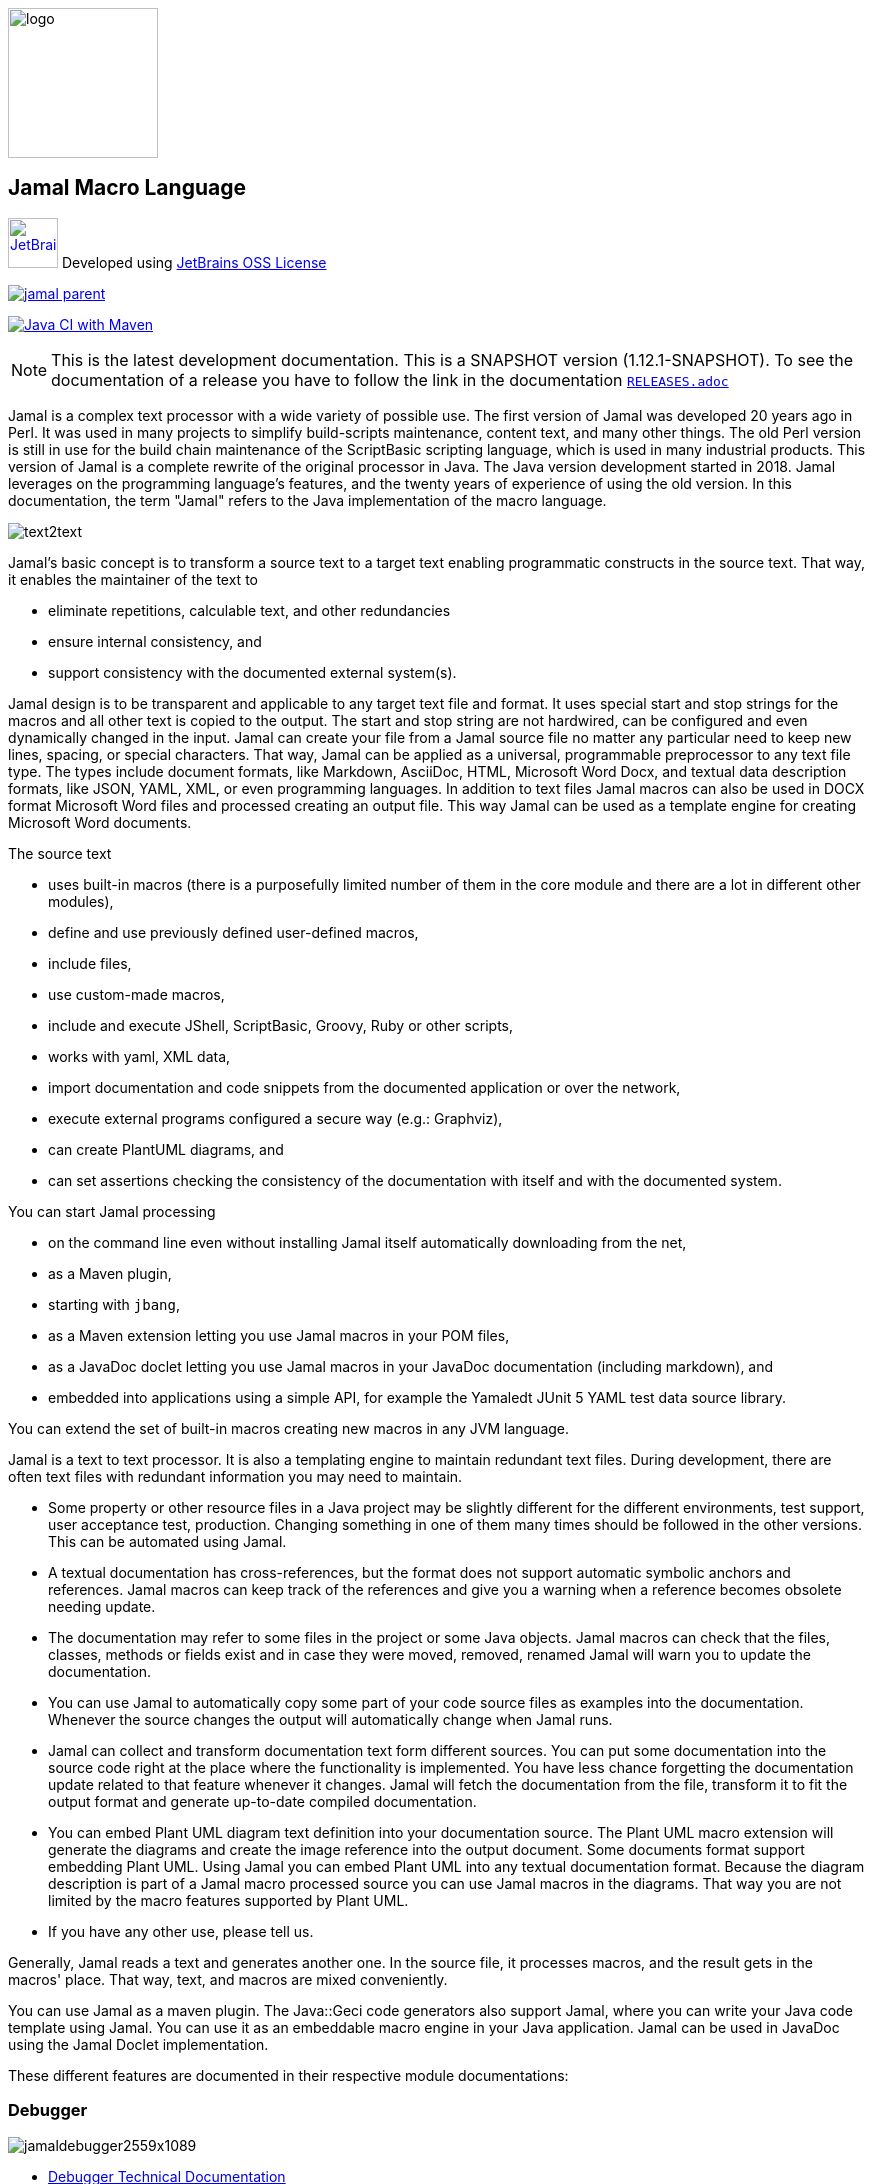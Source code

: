 :imagesdir: images
image::logo.svg[width=150px]
== Jamal Macro Language




****
image:jetbrains.svg[Supported,link="https://www.jetbrains.com",width=50px, alt="JetBrains"] Developed using https://www.jetbrains.com/community/opensource/#support[JetBrains OSS License]

image::https://javadoc.io/badge/com.javax0.jamal/jamal-parent.svg[link=https://javadoc.io/doc/com.javax0.jamal]
image:https://github.com/verhas/jamal/actions/workflows/jamal-build.yml/badge.svg[Java CI with Maven,link=https://github.com/verhas/jamal/actions/workflows/jamal-build.yml]
****




NOTE: This is the latest development documentation.
This is a SNAPSHOT version (1.12.1-SNAPSHOT).
To see the documentation of a release you have to follow the link in the documentation link:RELEASES.adoc[`RELEASES.adoc`]


Jamal is a complex text processor with a wide variety of possible use.
The first version of Jamal was developed 20 years ago in Perl.
It was used in many projects to simplify build-scripts maintenance, content text, and many other things.
The old Perl version is still in use for the build chain maintenance of the ScriptBasic scripting language, which is used in many industrial products.
This version of Jamal is a complete rewrite of the original processor in Java.
The Java version development started in 2018.
Jamal leverages on the programming language's features, and the twenty years of experience of using the old version.
In this documentation, the term "Jamal" refers to the Java implementation of the macro language.

image::text2text.png[align=center]

Jamal's basic concept is to transform a source text to a target text enabling programmatic constructs in the source text.
That way, it enables the maintainer of the text to

* eliminate repetitions, calculable text, and other redundancies

* ensure internal consistency, and

* support consistency with the documented external system(s).

Jamal design is to be transparent and applicable to any target text file and format.
It uses special start and stop strings for the macros and all other text is copied to the output.
The start and stop string are not hardwired, can be configured and even dynamically changed in the input.
Jamal can create your file from a Jamal source file no matter any particular need to keep new lines, spacing, or special characters.
That way, Jamal can be applied as a universal, programmable preprocessor to any text file type.
The types include document formats, like Markdown, AsciiDoc, HTML, Microsoft Word Docx, and textual data description formats, like JSON, YAML, XML, or even programming languages.
In addition to text files Jamal macros can also be used in DOCX format Microsoft Word files and processed creating an output file.
This way Jamal can be used as a template engine for creating Microsoft Word documents.

The source text

* uses built-in macros (there is a purposefully limited number of them in the core module and there are a lot in different other modules),

* define and use previously defined user-defined macros,

* include files,

* use custom-made macros,

* include and execute JShell, ScriptBasic, Groovy, Ruby or other scripts,

* works with yaml, XML data,

* import documentation and code snippets from the documented application or over the network,

* execute external programs configured a secure way (e.g.: Graphviz),

* can create PlantUML diagrams, and

* can set assertions checking the consistency of the documentation with itself and with the documented system.

You can start Jamal processing

* on the command line even without installing Jamal itself automatically downloading from the net,

* as a Maven plugin,

* starting with `jbang`,

* as a Maven extension letting you use Jamal macros in your POM files,

* as a JavaDoc doclet letting you use Jamal macros in your JavaDoc documentation (including markdown), and

* embedded into applications using a simple API, for example the Yamaledt JUnit 5 YAML test data source library.

You can extend the set of built-in macros creating new macros in any JVM language.

Jamal is a text to text processor.
It is also a templating engine to maintain redundant text files.
During development, there are often text files with redundant information you may need to maintain.

* Some property or other resource files in a Java project may be slightly different for the different environments, test support, user acceptance test, production.
Changing something in one of them many times should be followed in the other versions.
This can be automated using Jamal.

* A textual documentation has cross-references, but the format does not support automatic symbolic anchors and references.
Jamal macros can keep track of the references and give you a warning when a reference becomes obsolete needing update.

* The documentation may refer to some files in the project or some Java objects.
Jamal macros can check that the files, classes, methods or fields exist and in case they were moved, removed, renamed Jamal will warn you to update the documentation.

* You can use Jamal to automatically copy some part of your code source files as examples into the documentation.
Whenever the source changes the output will automatically change when Jamal runs.

* Jamal can collect and transform documentation text form different sources.
You can put some documentation into the source code right at the place where the functionality is implemented.
You have less chance forgetting the documentation update related to that feature whenever it changes.
Jamal will fetch the documentation from the file, transform it to fit the output format and generate up-to-date compiled documentation.

* You can embed Plant UML diagram text definition into your documentation source.
The Plant UML macro extension will generate the diagrams and create the image reference into the output document.
Some documents format support embedding Plant UML.
Using Jamal you can embed Plant UML into any textual documentation format.
Because the diagram description is part of a Jamal macro processed source you can use Jamal macros in the diagrams.
That way you are not limited by the macro features supported by Plant UML.

* If you have any other use, please tell us.

Generally, Jamal reads a text and generates another one.
In the source file, it processes macros, and the result gets in the macros' place.
That way, text, and macros are mixed conveniently.

You can use Jamal as a maven plugin.
The Java::Geci code generators also support Jamal, where you can write your Java code template using Jamal.
You can use it as an embeddable macro engine in your Java application.
Jamal can be used in JavaDoc using the Jamal Doclet implementation.

These different features are documented in their respective module documentations:

=== Debugger
image::jamaldebugger2559x1089.png[]
* <<./jamal-debug/README.adoc#,Debugger Technical Documentation>>

=== Applications, Embedding

* <<./jamal-asciidoc/README.adoc#,Jamal Asciidoc Documentation>>, How to configure and use Jamal to edit Asciidoc files using IntelliJ WYSIWYG editor.
* <<./jamal-doclet/README.adoc#,Jamal Doclet Documentation>>, How to use Jamal in JavaDoc
* <<./jamal-maven-plugin/README.adoc#,Jamal Maven Plugin README>>, How to use Jamal as a Maven plugin
* <<./jamal-maven-extension/README.adoc#,Jamal Maven Extension README>>, How to use Jamal as a Maven extension

=== Programming Language Modules


* <<./jamal-ruby/README.adoc#,Ruby Module README>>, How to use Ruby code in your Jamal source
* <<./jamal-groovy/README.adoc#,Groovy Module README>>, How to use Groovy code in your Jamal source
* <<./jamal-scriptbasic/README.adoc#,ScriptBasic Module README>>, How to use ScriptBasic code in your Jamal source

=== Other External Modules

* <<./jamal-io/README.adoc#,Io Module README>>, How to read and write external files from Jamal macros
* <<./jamal-jamal/README.adoc#,Jamal Jamal Module README>>, How to use Jamal inside Jamal as an embedded language
* <<./jamal-markdown/README.adoc#,Jamal Markdown Module README>>, Convert markdown to HTML, main usable together with the Jamal Doclet to have Markdown in JavaDoc
* <<./jamal-plantuml/README.adoc#,Jamal PlantUML Module README>>, Embed PlantUML pictures into your documentation
* <<./jamal-snippet/README.adoc#,Jamal Snippet Module README>>, Use snippets to compile your documentation
* <<./jamal-yaml/README.adoc#,Jamal Yaml Module README>>, Use data from Yaml files in your macros and use macros in your Yaml files
* <<./jamal-assertions/README.adoc#,Jamal Assertions Module README>>, contains macros to make assertions to ensure the consistency of your documentation
* <<./jamal-word/README.adoc#,DOCX Word Processing README>>, describes the Jamal Microsoft Word Processing module and the macros that are specific to DOCX processing

=== Test Support

* <<./jamal-testsupport/README.adoc#,Jamal Test Module README>>, Use this module to test your own Java implemented macros

In this readme, we first discuss how the macros look and how Jamal will convert its input to the output.
Then we discuss the API that lets you embed the macro processing into your application.

== Table of contents

. <<Starting,Starting Jamal>>
. <<SimpleExample,Simple Example>>
. <<OtherMacros,Other Macros>>
[lowerroman, start=1]
.. <<comment,`comment`>>
.. <<block,`block`>>
.. <<begin,`begin` and `end`>>
.. <<define,`define`>>
.. <<undefine,`undefine`>>
.. <<eval,`eval`>>
.. <<defer,`defer`>>
.. <<env,`env`>>
.. <<import,`import`>>
.. <<include,`include`>>
.. <<use,`use`>>
.. <<script,`script`>>
.. <<JShell,`JShell`>>
.. <<sep,`sep`>>
.. <<for,`for`>>
.. <<if,`if`>>
.. <<ident,`ident`>>
.. <<verbatim,`verbatim`>>
.. <<export,`export`>>
.. <<options,`options`>>
.. <<try,`try`>>
.. <<escape,`escape`>>
.. <<require,`require`>>
.. <<macro,`macro`>>
. <<argsplit,Macro Argument Splitting>>
. <<parparsing,Standard Built-In Parameter Parsing>>
. <<JamalENV,Jamal Environment Variables>>
. <<httpsres,Resource Files and Web Resources>>
. <<error_messages,Error Messages>>
. <<snippet,Snippet Handling>>
. <<Groovy,Groovy Integration>>
. <<Ruby,Ruby Integration>>
. <<JamalAPI,Jamal API>>
. <<javadoc,JavaDoc>>
. <<documentmaintenance,Maintenance of this document>>




=== 1. Starting Jamal

[[Starting]]
==== JShell

The simplest way to start Jamal is to use the JShell.

All you need to do is execute the following command:

[source]
----
jshell https://git.io/jamal
----

NOTE: The URL is a shortened URL of GitHub.
It redirects to `https://raw.githubusercontent.com/verhas/jamal/master/jamal-cmd/jamal.jshell`

It will start Jamal to process all files with `.jam` extension in the current directory and below.
The output files will have the same name as the processed file without the `.jam` at the end.
For example, `pom.xml.jam` will be processed to `pom.xml`.

You do not even need to install Jamal.
If you have Java 11 or later installed, you can execute the above command.
JShell will download and execute the script from the URL depicted above.
The script will check if Jamal is installed on your machine.
If it is not installed, it will automatically download the needed JAR. When the JAR files are downloaded, it will start Jamal in the current working directory using the default settings.
You can alter the settings using the `jamal.options` file.
If this file does not exist in the current working directory, then the JShell script will create one containing the default settings.

==== Maven Plugin

It is also straightforward to start Jamal using the Maven plugin version.
To do that, you have to have Maven installed, but as a Java developer, you probably have.
Then you can issue the command:

[source]
----
mvn com.javax0.jamal:jamal-maven-plugin:1.12.1-SNAPSHOT:jamal
----

if you have a `pom.xml` file in your directory.

If you do not have, then read the documentation of the Jamal Maven plugin at
`https://github.com/verhas/jamal/blob/master/jamal-maven-plugin/README.md`
It is short and straightforward.

When something goes wrong, then Jamal will give you a detailed error message.
The message will include the file name, line number, and character count where the error happened.
Jamal may think it works fine in other cases, but the output is not exactly what you expected.
Sorry, in this case, the issue, most probably, is with your expectations.
Jamal converts the text following the rules defined in this document.

==== Maven Extension

If you want to use Jamal macros to maintain your Maven POM files, you can do that.
Edit the content of the POM XML in the file `pom.xml.jam`.
This file should contain the POM XML possibly enhanced with Jamal macros.
Create a `.mvn` directory with an `extensions.xml` file in your project root.
About the content and how this Maven extension works read the extension's link:jamal-maven-extension/README.adoc[documentation].

==== Starting Command Line Version

To start Jamal on the command line, you need a command:

[source,bash]
----
java -cp $HOME/.m2/repository/com/javax0/jamal/jamal-engine/1.12.1-SNAPSHOT/jamal-engine-1.12.1-SNAPSHOT.jar:$HOME/.m2/repository/com/javax0/jamal/jamal-api/1.12.1-SNAPSHOT/jamal-api-1.12.1-SNAPSHOT.jar:$HOME/.m2/repository/com/javax0/jamal/jamal-tools/1.12.1-SNAPSHOT/jamal-tools-1.12.1-SNAPSHOT.jar:$HOME/.m2/repository/com/javax0/jamal/jamal-core/1.12.1-SNAPSHOT/jamal-core-1.12.1-SNAPSHOT.jar:$HOME/.m2/repository/com/javax0/jamal/jamal-cmd/1.12.1-SNAPSHOT/jamal-cmd-1.12.1-SNAPSHOT.jar: javax0.jamal.cmd.JamalMain options
----

It is not a user-friendly approach.
You do not want to type all the paths, and the JARs every time you want to start Jamal.
For this reason, there is a file, `jamal.sh` that has the following content:

[source,bash]
----
#!/usr/bin/env bash
MODULES="api engine core tools cmd"
REPO=$HOME/.m2/repository/com/javax0/jamal
VERSION=1.12.1-SNAPSHOT

for MODULE in $MODULES ; do
  if ! test -f $REPO/jamal-$MODULE/$VERSION/jamal-$MODULE-$VERSION.jar; then
    if command -v wget &>/dev/null; then
      wget --no-check-certificate https://repo1.maven.org/maven2/com/javax0/jamal/jamal-$MODULE/$VERSION/jamal-$MODULE-$VERSION.jar -O $REPO/jamal-$MODULE/$VERSION/jamal-$MODULE-$VERSION.jar
    else
      if command -v curl &>/dev/null; then
        curl https://repo1.maven.org/maven2/com/javax0/jamal/jamal-$MODULE/$VERSION/jamal-$MODULE-$VERSION.jar -o $REPO/jamal-$MODULE/$VERSION/jamal-$MODULE-$VERSION.jar
      else
        echo "There is no curl nor wget available"
        exit -1
      fi
    fi
  fi
done

CLASSPATH=""
for MODULE in $MODULES ; do
  CLASSPATH=$REPO/jamal-$MODULE/$VERSION/jamal-$MODULE-$VERSION.jar:$CLASSPATH
done

java -cp $CLASSPATH javax0.jamal.cmd.JamalMain $*
----

The shell variable `MODULES` should list the Jamal modules you may need to use in your processing.
The basic modules needed under every circumstance are listed in the example.
The other modules available are `snippet`, `scriptbasic`, `groovy`, `ruby`, `plantuml`, and `debug`.
The shell variable `REPO` must be set to point to the repository where your local JAR files are.
`VERSION` has to be the latest version or the one you intend to use.

The invocation of the shell script is `./jamal.sh options` where the `options` have the `key=value` format.
If you use a simple option `help`, then Jamal will print out a short screen that looks something like this:

[source,text]
----
Usage: jamal [options] input output
  -help                      help
  -shcnf                     show the configuration values from ~/.jamal/setup.(properties|xml)
  -version                   display version
  -verbose                   print out the conversions
  -open=<macroOpen>          the macro opening string
  -close=<macroClose>        the macro closing string
  -depth=<depth>             directory traversal depth, default is infinite
  -debug=<debug>             type:port, usually http:8080
  -include=<include>         file name regex pattern to include into the processing
  -exclude=<exclude>         file name regex pattern to exclude from the processing
  -source=<sourceDirectory>  source directory to start the processing
  -target=<targetDirectory>  target directory to create the output
  -from=<regex>              pattern for the file name transformation.
  -to=<replacement>          replacement for the file name transformation.
  -dry-dry-run               run dry, do not execute Jamal
  -dry-run                   run dry, do not write result to output file
  -docx                      treat the input as a docx, Microsoft Word file


----

The command line can contain options and parameters.
Most of the options have single character version and also multiple character versions.
The option values have to be written after the option in case the option is single character and with a `=` is multiple-character.

The options you can use with the command line version of Jamal are the followings:

* `--dry-dry-run` will tell Jamal to perform a dry run without invoking the conversion.
Use this opition to test the input and output pattern to see which files will Jamal process and what output files it will create.

* `--dry-run` is a dry run, but not so dry as `--dry-dry-run`.
When this option is used the Jamal processing is performed, but the result is not saved into the out.
Using this option you can see what files Jamal will process and you can also see if there is any error during the processing.

* `-c` or `--close=<macroClose>` specifies the macro closing string.
The default macro closing string is `}`.
When using this option mind that some characters need escape on the command line.

* `-o` or `--open=<macroOpen>` specifies the macro opening string.
The default macro opening string is `{`.
When using this option mind that some characters need escape on the command line.

* `-f` or `--file` instructs Jamal not to parse the directory for input files.
When this option is used Jamal will process the command line parameter `<inputFile>` and it will write the output to `<outputFile>`.

* `-s` or `--source=<sourceDirectory>` specifies the source directory where Jamal will start looking for input files.
The file listing is recursive going into subdirectories.
The default value is the current directory.

* `-d` or `--depth=<depth>` limits the dept of directory recursion.
The default value does not limit the depth.

* `-e` or `--exclude=<exclude>` exclude the files that match the pattern `<exclude>`.
The pattern can be usualy file matching wild-card pattern or regular expression if the option `-x`, `--regex` is used.
The default value is not to exclude any file.

* `-i` or `--include=<include> ` include the files that match the pattern `<include>`.
The pattern can be usualy file matching wild-card pattern or regular expression if the option `-x`, `--regex` is used.
The default value is `*.jam`.

* `-r` or `--transform=<transform> [<transform>]` define one or more transformation.
When multiple files are processed this transformations are used to calculate the output file name from the input file name.
The option must have two values.
The first value is the regular expression, the second parameter is the replacement string.
These are the parameters that will be used in the Java method `inputFileName.replaceAll(a,b)` to calculate the output file name.
The default value is `\.jam$` and an empty string.
The default value will cause `replaceAll` to chop off the `.jam` extension from the end of the file.
That way, for example `pom.xml.jam` will be converted to `pom.xml`.

* `-t` or `--target=<targetDirectory>` can specify the target directory where the output will be stored.
If input files are under some subdirectories of the `<sourceDirectory>` then the same directory structure will be created for the output.
The default value is the current directory.

* `-x` or `--regex` use regular expression for the `<include>` and for the `<exclude>` values.
Transform is always interpreted as regular expression.

* `-g` or `--debug=<debug>` start the code in debug mode.
To use this option the debugger module implementing the debugger must be on the classpath.
This is automatically ensured when Jamal is started using jbang using the `jbang jamal@verhas` command.
The parameter `<debug>` is the debugger configuration string.
To use the web based debugger you can specify `http:8080`.
With that parameter the debugger will start to listen on the port `8080` on the localhost ip.
The client code that runs in the browser can also be downloaded from the same server from the `http://localhost:8080` address.
If you specify a different port, then from that port.

* `-v` or `--verbose` verbose output

* `-h` or `--help` help

* `<inputFile>` the input file in case the option `-f` or `--file` was used

* `<outputFile>` the output file in case the option `-f` or `--file` was used


==== Starting with JBang

JBang (https://www.jbang.dev) is a popular command line tool that eases the startup of Java applications.
Jamal can be started using JBang.

This may be the choice for you if you want to use Jamal, but you do not even have Java installed.
Installing JBang is extremely simple.
When running Jamal using JBang, Jbang will install everything that is needed to execute Jamal is a clean and non-intrusive way.

To start Jamal when you have JBang installed on your machine the command line to start Jamal is

[source,bash]
----
jbang jamal@verhas ... options ...
----

This command will invoke the command line version automatically caring about all the Jar files.
The syntax and meaning of the options are the same as in case of the command line version.
This startup also loads all the Jamal extensions, including `snippet`, `scriptbasic`, `groovy`, `ruby`, `plantuml`, and `debug` (1.7.3 and later) and some others.
If you want to see the exact list of the modules this startup loads have a look at the link:jbangstarter.java[starter] file.

NOTE: The possibility to start Jamal using JBang was developed for the version 1.7.3, and it was retrofitted for the version 1.7.2 before the release of 1.7.3.

[NOTE]
====
If you have used Jamal with jbang before then jbang will store its catalog file in the local cache.
When you start Jamal using `jbang jamal@verhas ...` and you see an old version starting then delete the file

```
~/.jbang/cache/urls/d917b991facb86b9860fa179df2c804fc2090cc76a83fb15b49f47cc2e885f7c/jbangstarter.java
```

After that you can start jbang again.
It will download the new catalog, always pointing to the latest release.
====

==== Debugging Macro Conversions

When something goes wrong, Jamal gives you a detailed error message.
The message will include the file name, line number, and character count where the error happened.
In other cases, Jamal may think it works fine, but the output is not exactly what you expected.
Sorry, in this case, the issue, most probably, is with your expectations.

In cases like that, you can try to debug the execution of the macro engine.
There are two possibilities:

. use the trace functionality, or
. use the debugger.

The trace functionality can create a detailed XML trace of the execution that can later be examined.
The trace information is structured with nested structures.
XML is a format that can accommodate such nested structures and has very extensive editor support.

The debugging functionality can execute the macro transformation step-by-step providing interactive debugger user interface.
The tracing functionality was developed earlier and its importance lessens by the introduction of the debugger.

===== Tracing

To get a trace file during the execution of Jamal you can

[source]
----
-Djamal.trace=tracefile.xml
----

on the command line that starts Jamal.
It will specify a trace file, in this case, `tracefile.xml`.
If it is more convenient, you can also specify the trace file using the environment variable:

[source]
----
export JAMAL_TRACE=tracefile.xml
----

The environment variable is taken into account only if the `jamal.trace` system property is not defined.

The trace file will contain all the macro evaluations' inputs and outputs.
Since there can be many Jamal evaluations one after the other, Jamal does not overwrite old trace information.
It appends the new trace information.
Before starting Jamal, you can manually delete the trace file.
Trace files grow large quickly.
If you do not want to trace anymore, do not forget to unset the environment variable typing

[source]
----
unset JAMAL_TRACE
----

to avoid an excessively large trace file growing on your disk.

===== Debugging

To debug a Jamal macro processing you have to start Jamal in debugging mode.
Jamal switches on debugging mode if the system property `jamal.debug` or the environment variable `JAMAL_DEBUG` is defined.
The value of the property or the variable controls which debugger starts and how.

Currently, there are two debuggers implemented:

. web based debugger with UI written in React.js
. a TCP/telnet based debugger.

The detailed technical documentation of the server side of the debuggers is described in the document <<jamal-debug/README.adoc,debugger readme>>.
The TCP based debugger is only for experimental purposes or when the web based debugger is not available.

Here we briefly describe the web based debugger.
Since the UI can best be described with pictures, especially with moving pictures the documentation is created in screen capture videos.


To start Jamal in debugger mode you can specify

[source]
----
-Djamal.debug=http:8080
----

on the command line that starts Jamal.
It will specify the web based debugger, hence the `http` and the port, in this case `8080`.
If it is more convenient, you can also specify the `http:8080` debug option file using the environment variable:

[source]
----
export JAMAL_DEBUG=http:8080
----

The environment variable is taken into account only if the `jamal.debug` system property is not defined.

If you do not want to debug anymore, do not forget to unset the environment variable typing

[source]
----
unset JAMAL_DEBUG
----

In debug mode Jamal stops twice for each macro evaluation.
Once when it selects the next text without macro from the actual start of the input, or a macro at the start of the input.
Second time when the macro was evaluated, and the text is appended to the output.

If you open your browser after you started Jamal in debug mode and try to open the url `http://localhost:8080` you will get the debugger UI in your browser.
This user interface will let you see the current input, the current output, the defined built-in and user defined macros.
You can let the code run, make one step macro evaluation, go into nested macro evaluation, evaluate text interactuvely in the current evaluation envirionment and so on.


[[SimpleExample]]
=== 2. Simple Example

As a quick sample to have a jump start what Jamal can do:

[source]
----
{@define fruit(color,name,actualSize)=we have an color name of size actualSize}
{fruit/red/apple/20ounce}
{fruit/green/melon/1kg}
----

will be converted by Jamal to the file

[source]
----
we have an red apple of size 20ounce
we have an green melon of size 1kg
----


In this sample, the built-in macro `define` is used to define a so-called user-defined macro `fruit`.
This macro has three arguments named `color`, `name`, and `actualSize`.
When the user-defined macro is in use, the actual values replace these arguments.

Note that the macros open with the `{` character and close with the `}` character in this example.
These are not hardwired in Jamal, and there is not even a suggested default for that.
The embedding application has to define the opening string and the closing string.
For example, the embedding Java::Geci application uses `{%` and `%}` as macro open and macro close strings.
It does it because the `{` and `}` characters frequently appear in the Java source code.
On the other hand, Java code rarely uses the `{%` or `%}` format.
In this documentation, we use the `{` and `}` strings.

However, you have to be aware that this is NOT enforced.
It is not even a recommendation or a convention.
You can specify the macro opening and closing string as the program parameter, and the Jamal source code can also change it.
You can change them using the built-in <<sep,`sep`>> macro (<<sep,see later>>) in the Jamal source.

There is one exception where Jamal uses `{` and `}` as hardwired strings for macro opening and closing.
This exception is implemented in version 1.5.0 and later.
When you import a file into your code, and the imported file starts with the characters `{@`, the import will use `{` and `}`.
This way, you can easily import files from external sources, like a JAR file or via the web.
The package that defines an import file can use the `{` and `}` characters.
Even if your Jamal file uses different macro opening and closing strings, you do not need to change it to `{` and `}` in this particular case.
You may have `[[` and `]]` as opening and closing strings.
In this case, you write `[[@import res:MyResource.jim]]` as an example, and it still will be imported correctly.

The parameters are separated using the first non-space, non-alphanumeric character following the macro's name in the macro use.
Thus, you can write

[source]
----
{fruit/red/apple/20ounce}
{fruit|red|apple|20ounce}
{fruit.red.apple.20ounce}
{fruit :red:apple:20ounce}
----

the output will be the same for each line:

[source]
----
we have an red apple of size 20ounce
we have an red apple of size 20ounce
we have an red apple of size 20ounce
we have an red apple of size 20ounce
----


NOTE: In the last example, we used the `:` character as the separator.
When the name of a macro contains one or more  `:` characters, then the macro is global.
Since this character can also be part of the macro's name, there must be a space before it.

There are also some other rules that make it possible to use a space as separator character.
When a macro has exactly one argument then the parsing follows special rules.
It is also possible to invoke a macro with more or less number of arguments than are defined using the option `lenient`.
These are advanced topics and are detailed later.

[[OtherMacros]]
=== 3. Other Macros

`define` is not the only built-in macro in Jamal.
The comprehensive list of built-in macros are

 * <<comment,`comment`>>
 * <<block,`block`>>
 * <<begin,`begin` and `end`>>
 * <<define,`define`>>
 * <<eval,`eval`>>
 * <<env,`env`>>
 * <<export,`export`>>
 * <<import,`import`>>
 * <<include,`include`>>
 * <<use,`use`>>
 * <<script,`script`>>
 * <<JShell,`JSheel`>>
 * <<sep,`sep`>>
 * <<for,`for`>>
 * <<if,`if`>>
 * <<ident,`ident`>>
 * <<verbatim,`verbatim`>>
 * <<options,`options`>>
 * <<try,`try`>>
 * <<escape,`escape`>>
 * <<require,`require`>>

You use the built-in macros with `#` or `@` in front of the macro's name.
These characters signal that the macro is built-in (as opposed to user defined).
The typical use is to start a macro with the `@` character.
In that case, the macro evaluates the rest of the input till the matching closing string.



image::evaluationorder.svg[]


If the macro starts with the `#` character, then the input is first parsed for other macros.
These macros are evaluated, and their results replace their occurrences in the code.
Only after this, the macro we are looking at is evaluated.


For more about definition scopes and exporting, read the section about <<export,`export`>>.
In that section we discuss the evaluation order of the macros in great detail.


[[comment]]
==== i. `comment`

since 1.0.0 (core)

`comment` is used to insert comments to the input.
It can also be used to enclose definitions without side effects, but this is not recommended.
For that purpose, use the [`block`](#block) macro.


For more about definition scopes and exporting, read the section about <<export,`export`>>.
In that section we discuss the evaluation order of the macros in great detail.


[source]
----
this is some {@comment this text
will not appear in the output}text
----

will generate

[source]
----
this is some text
----


Note that this is important to use the `@` character in front of the keyword `comment` to make it a real comment.
If the macro character `#` is used, like `{#comment comment_text}` then the `comment_text` part will be evaluated.
If there is some macro in the `comment_text` that modifies the evaluation state, then the modification will happen.
For example, if the `comment_text` defines some global macro, then the defined macro can be used after the `comment` block.

It is safe to say always to use `{@comment ...}`.
When the code needs the evaluation, then use the [`block`](#block) macro.

[[block]]
==== ii. `block`

since 1.0.0 (core)

`block` is technically the same as `comment`.
It is recommended to use the `comment` macro with the `@` starting character.
In that case the content of the comment is not interpreted by Jamal.
Use the `block` with `#` to have the content interpreted.
Block should be used to enclose definitions to a scope level.
Note that the result of the macro `{#block ... }` is an empty string.


For more about definition scopes and exporting, read the section about <<export,`export`>>.
In that section we discuss the evaluation order of the macros in great detail.


[[begin]]
==== iii. `begin` and `end`

since 1.0.0 (core)

The macros `begin` and `end` start and close a local definition scope.
This is similar as using a `{#ident ... }` macro to create a new scope for the evaluation of the macros inside it.
The text between the `{@begin}` and `{@end}` will be evaluated in a new scope.
Any user defined macro in this scope is going to be local, unless exported or has a `:` in the name.

It is recommended to use `begin` and `end` when the structure is complex, and it is more readable to use the `begin`, `end` macros than a simple `block`.
To ensure that all `begin` has an `end` you can name the blocks.
You can put an arbitrary string after the macro name `begin` and if you do then you have to repeat the same string after the macro name `end`.
The spaces from the beginning, and the end of the parameter are trimmed.

[source]
----
{@define Z=1}
{@begin alma}
   {@define Z=2}{Z}
   {@define S=2}{@export S}
{@end alma }{Z}{S}
----

will result

[source]
----
   2

12
----


First `Z` is defined to be the string `"1"` (without the quotes).
Then we start a new scope, named `alma`.
Inside this new scope we redefine the macro `Z` to be `2`.
When we use `Z` writing `{Z}` then it will output `2` here.
We also define `S` to be `2` and we also <<export,`export`>> it.
Exporting means that the definition will get to the surrounding scope.
After that we close the scope named `alma`.
When closing the scope there is an extra space after the name, but it does not matter.
Now `S` is `2`, because it was exported and `Z` is `1`, because it was defined to be `1` on this level and was not exported from the nested level.


For more about definition scopes and exporting, read the section about <<export,`export`>>.
In that section we discuss the evaluation order of the macros in great detail.


Scopes are nested, stacked into each other any levels.
Scopes are opened by many things, like macro start, or including a file.
You can close a scope using the macro `end` that was opened with a matching `begin`.
You cannot not close a scope using `end` that was opened by something else.
For example, you cannot get into the scope of the including file putting a pair-less `end` macro into an included file.
This will trigger a processing error.
It is also an error if a `{@begin...}` does not have its `{@end...}` pair in the main file or in any included or imported file.

[[define]]
==== iv. `define`

* since 1.0.0 (core)
* since 1.6.4 `default` as special macro
* since 1.7.4 `default` macro first argument, macro can be defined to evaluate verbatim
* since 1.7.6 optional and extra ignored arguments

===== Define basics

`define` defines a user-defined macro in the current scope.

For more about definition scopes and exporting, read the section about <<export,`export`>>.
In that section we discuss the evaluation order of the macros in great detail.


The syntax is

[source]
----
{@define id(arguments)=body}
----

or

[source]
----
{#define id(arguments)=body}
----

The arguments part is optional in case there are no arguments for the macro.
In that case the macro syntax is

[source]
----
{@define id=body}
----

or

[source]
----
{#define id=body}
----

or

[source]
----
{@define id()=body}
----

or

[source]
----
{#define id()=body}
----

Using the `()` characters after the identifier of the macro is optional, and the result is exactly the same as if it omitted.
The two definitions are equivalent.

NOTE: There is one exception, when you have to use `()` even for empty parameter list.
This is the case, when the `id` ends with a colon `:`.
In this case the definition `{@define id:=...}` would be ambigous, because using `:=` instead of `=` has a special meaning (see it later).

When the macro is used, the arguments are replaced in the body by the actual parameters supplied at the place of use.
The arguments are specified as a comma-separated list.
They are usually identifiers.

Note that the arguments do not have any special syntax.
The only requirement is that they do not contain a comma `,`, a closing parenthesis `)` and they do not start or end with `...`.
That is because the list is comma-separated, because `)` terminates the list of the arguments, and a `...` prefix or postfix denotes optional arguments.
It is recommended, though, to use normal identifiers and no spaces in the argument names.
This is only a recommendation and is not enforced by Jamal.
You may need to process some special text.
You may need some specially named arguments.
In the examples, you usually see that the arguments start with a `$` character.

Somebody may follow other conventions, like starting every argument with the `*` or enclosing the argument names between `|` or `/` or some other characters.
These practices can be absolutely okay so long as long they support the readability of the macro body and the use of the macro.
Applying such practices may help to visually separate the macro arguments from the textual content of the macro body.

From practice, we see that in case of longer macros using simple, argument names with one or only a few letters may lead to some error.
For example the macro:

[source]
----
{@define fox(x)=The brown fox jumps over the high x}{fox fence}
----

will result

[source]
----
The brown fofence jumps over the high fence
----


This is probably not the result that the macro creator wanted.
They probably missed the point that the word `fox` also contains an `x`.

To ensure that the argument replacing is consistent, the argument names cannot contain each other as a substring.
Assume that there is an argument `a` with an actual parameter value `oneA`.
There is another argument named `aa` with an actual value `twoAs`.
In this case the occurrences of `aa` in the body could be replaced to `twoAs` or `oneAoneA`.

Although Jamal could define some rule, like left-to-right, or right-to-left, or longer-first evaluation these could still lead to hard to read situations.
Jamal suffers from hard to read situations already without this extra headache.
To avoid that Jamal does not allow you `a` and `aa` as argument names to a macro definition the same time.

During the replacement a parameter may be a string that contains the name of one or more argument names.
This is absolutely legit.
These will NOT be replaced with the parameter value(s) that were provided for the other argument(s) that are inside the value of the parameter.
For example:

[source]
----
{@define z(*a,*b,*c,*d)=When a *a can *b then *c can *d}
{z /leopard and a *c/run/fish/fly}
----

will result

[source]
----
When a leopard and a *c can run then fish can fly
----


even though `*c` is a `fish`, but the characters `*c` in the output come from the value of a parameter and therefore it is not replaced.

===== Special User Defined Macros

In Jamal user defined macros are defined using the `define` macro.
Internally, a user defined macro can be anything that implements a specific Java interface.
Jamal only requires that it can be evaluated and that it handles the string arguments passed to it.
Some built-in macros implemented in external packages, like the Yaml package have their implementation.
It means that they create user defined macros that you can pass parameters, and their evaluation results some output, but they are not "classical" user defined macros.
They just behave like the macros that are defined using `define`.
Foe example the macro `counter:define`from the Snippet package creates a "user defined" macro that results a number when used, but it also changes the value at every invocation.

===== Macro redefine

Macros can be redefined at any point.
For example

[source]
----
{@define a=1}{@define a=2}{a}
----

will result

[source]
----
2
----


It is possible to use a question mark `?` after the macro keyword `define`.
In that case the macro is only defined if is NOT yet defined in the current scope or any other outer scope.

[source]
----
{@define a=1}{@define ? a=2}{a}
----

will result

[source]
----
1
----


It is also possible to use a `!` instead of the `?`.
In this case the macro `define` will report an error if the macro is already defined.

[source]
----
{@define a=1}{@try! {@define! a=2}}
----

will result

[source]
----
The macro 'a' was already defined.
----


NOTE: The macro `try!` will catch the error and send the error message to the output.
This is mainly used for debugging and in this case for documentation purposes.

When a user defined macro is evaluated, the result of the macro is evaluated again resolving all the macros that happen to be in the result.
This can be prevented using the <<verbatim,`verbatim`>> macro.
You can also read more details on the macro evaluation order in the chapter <<verbatim,`verbatim`>>.

If you use the `~` (tilde) character after the keyword `define` then the macro will be evaluated "verbatim" by default.
It means that the value of the user defined macro will not be evaluated like if it was used with the macro `verbatim`.
For example:

[source]
----
{@define x=1966}
{@define a={x}}
{a} evaluates first to the macro `x` and then that evaluates to 1966
{@verbatim a} stops before the evaluation of the result of the macro and this way it is the same as
{@define ~ a={x}}{a}
----

will result

[source]
----
1966 evaluates first to the macro `x` and then that evaluates to 1966
{x} stops before the evaluation of the result of the macro and this way it is the same as
{x}
----


If, for any reason, you need to evaluate the result of such a macro you can use `eval` or `!` when using th e macro.

[source]
----
{@define x=1966}
{@define a={x}}{a} is the same as
{@define ~ a={x}}{!a}
----

will result

[source]
----
1966 is the same as
1966
----


[NOTE]
====
You cannot use `!` together wit the macro  `verbatim`.
This is because the format `{!@verbatim ...}` is the same as simply `{...}` without the `!` and the `@verbatim`.
On the other hand when the macro would almost always be used together with `verbatim` then it makes sense to define the macro to be a verbatim user defined macro.
In the few cases when it would be used without `verbatim` you can use `!`.

The macros in the module Yaml define the object structures read from the Yaml format as verbatim user defined macros.
When you use such a macro, like `{yaml}` the Yaml formatted string representation of the data is the result of the macro.
Yaml itself may use the JSON compatible `{A:1, B:2, ..., X:88}` format, which Jamal may mistakenly try to interpret as a macro.
To prevent this these Yaml data containing user defined macros are verbatim by default.
====

===== Global Macros

When the name of the macro contains at least one colon character `:` then the macro will be defined in the global scope.
Global scope is the top-level scope, and it means that a macro like that can be used everywhere in the text after it was defined.

For example modifying a bit our example from the "<<begin, `begin` and `end`>>" section

[source]
----
{@define A:Z=1}
{@begin alma}
{@define A:Z=2}{A:Z}
{@end alma }{A:Z}
 
----

will result

[source]
----
2
2
 
----


In this case the macro `A:Z` is a global macro because it has a `:` in the name.

It is also possible to define a user-defined macro to be global without `:` in the name.
If the very first character of the name of the macro is `:` then this character is removed, but the macro is defined in the global scope.
Further modifying the example we get:

[source]
----
{@define :Z=1}
{@begin alma}
{@define :Z=2}{Z}
{@end alma }{Z}
----

which will result:

[source]
----
2
2
----


Note that you cannot use `{:Z}` when using the global macro.
The `:` character in this case is not part of the name.
Also note that you can define a local macro even if there is a global macro of the same name.
For example

[source]
----
{@define :Z=1}
{@begin alma}
{@define Z=2}{Z}
{@end alma }{Z}
----

which will result:

[source]
----
2
1
----


The `define` inside the `begin`, and `end` delimited scope does not redefine the global scoped `Z`.
It defines a scope local macro, which gets out of scope with the macro `end`.

When a user-defined macro is used, the parameters are defined after the name of the macro.
In the case of user-defined macros, there is no `@` or `#` in front of the name of the macro.
Optionally there may be a `?` character.
In that case, the result of an undefined user macro will be the empty string.
In most other cases using an undefined user macro results an error.

[source]
----
{@try! {undefinedMacro}}
this is empty string >>{?undefinedMacro}<<
----

which will result:

[source]
----
User defined macro '{undefinedMacro ...' is not defined.
this is empty string >><<
----


NOTE: The <<try,`try`>> built-in macro is mainly for debugging purposes and returns the error message itself.

If you automatically want to interpret all user defined macro reference if there was a `?` in front of them then you can use the option `emptyUndef`.
With this option there is no need for the `?` in front of the macro name, every undefined macro will evaluate to empty string.

[source]
----
{@options emptyUndef}>{?notDefined}<>{notDefined}<
----

results

[source]
----
><><
----


[[default]]
===== Default macro

In addition to having a `?` character or using the `try` macro, there is another possibility to avoid the error in case of an undefined macro.
If the macro `default` is defined then it will be used instead of any undefined macro, even when the `?` character is used in front of the macro name.

Example:

[source]
----
>>{?hoppala}<<
{@define default=wupppss}{hoppala}
>>{?hoppala}<<
----

Result:

[source]
----
>><<
wupppss
>>wupppss<<
----


[NOTE]
====
During the design there were two possibilities.
One, to let the `{?...}` macro use perform the same way as if there was no defined `default` macro.
The other, to let the `{?...}` use the `default` macro.
We selected the second option because in that case there is a fallback.
You can simply write `{#ident {@undefine default}{?...}}`.
If we selected the first option, then the `{?...}` macro would not have and alternative way to use the default macro.
====

[source]
----
{@define default=wupppss}\
{#ident {@undefine default}>>{?hoppala}<<}>>{?hoppala}<<
----

results

[source]
----
>><<>>wupppss<<
----


Because it is cumbersome to write `{#ident {@undefine default}{?...}}` every time the option `:noUndefault` can also be used.

[source]
----
{@define default=wupppss}\
{@options :noUndefault}>>{?hoppala}<<{@options ~:noUndefault}>>{?hoppala}<<
----

results

[source]
----
>><<>>wupppss<<
----


The macro `default` can have arguments, and they will be handled as they should be.

[source]
----
{@define default($x)=wupppss $x}{hoppala zumzum}
>>{?hoppala zumzum}<<
----

Result:

[source]
----
wupppss zumzum
>>wupppss zumzum<<
----


Note that there can be many undefined macros, and the different macros may expect different number of parameters.
If the number of the actual parameters is not the same as what the defined `default` expects Jamal will stop with error.
Consider the use `{@options :lenient}` along with the definition of the `default` macro, or a default macro with optional arguments.

Starting with the version 1.7.4 the macro `default` can have a special first parameter.
If the first argument of the macro is either `$macro` or `$_` then this parameter will hold the name of the macro, which was not found.
That way the `default` macro can use the name of the macro in its evaluation.

Example:

[source]
----
{@options :lenient}
{@define default($_,$x)={@if |$x|<$_>$x</$_>|<$_/>}}{hoppala}
{bikkala zz}
----

Result:

[source]
----
<hoppala/>
<bikkala>zz</bikkala>
----


Starting with the version 1.7.6 Jamal introduced optional arguments to user defined macros.
(Details are a bit later.)
You can use optional arguments when you define a `default` macro.
For example:

[source]
----
{@define default(...)=DEFAULT}{huppala}{bumbala}{wopsydosy}
----

will result

[source]
----
DEFAULTDEFAULTDEFAULT
----





The parameters stand after the name of the macro separated by a separator character.
The first non-whitespace and non-alphanumeric character after the name of the macro is the separator character.
It can be `/` as in the examples below, but it can also be any non-alphanumeric character.
The number of parameters should be exactly the same as the number of argument unless the `{@options :lenient}` was specified, or the `...` was used to denote optional arguments.
In the case of optional arguments, the missing arguments will be zero-length strings.
If there are extra parameters, they will be ignored.

The separator character cannot be an alphanumeric character (letter or digit, Unicode categories Lu, Ll, Lt, Lm, Lo, and Nd).
Any other Unicode character can be used as a parameter separator character.

If the user-defined macro has exactly one argument then there is no need to use a separator character.
The sole parameter of the macro can start after the name of the macro at the first non-whitespace, alphanumeric character.
For example,

[source]
----
{@define enclose(a)=<!!a!!>}
{enclose this text}
----

will result

[source]
----
<!!this text!!>
----


The parameter, in this case should start with an alphanumeric character or with a macro start string.
If it starts with something else then that character will be the separator character that separates the parameters.
In this case, because there is only one parameter it will separate the macro name from the parameter.
For example,

[source]
----
{@define enclose(a)=<!!a!!>}
{enclose /-}
----

will result

[source]
----
<!!-!!>
----


Writing
[source]
----
{enclose -}
----

will result

[source]
----
<!!!!>
----


because `-` is not alphanumeric and therefore it is treated as a separator character separating a single empty string.
On the other hand

[source]
----
{@define enclose(a)=<!!a!!>}
{@define dash=-}
{enclose {dash}}
----

will work, and the result will be

[source]
----
<!!-!!>
----


This is because the `{` in this case is the macro start string.
in that case, the first character of it is not considered to be as a separator character even though it is not alphanumeric.

There are cases when it is necessary to use a separator character.
In some cases the parameter starts with a significant space.
In other cases it starts with a character that is not alphanumeric.
In that case the above macro should be used like the following three examples:

[source]
----
{enclose |+this text}
{enclose ||this text}
{enclose | this text}
----

These uses of the above macro will result

[source]
----
<!!+this text!!>
<!!|this text!!>
<!! this text!!>
----


In the second line in the examples, the separator character is used in the parameter.
Because the macro needs only one argument all the rest of the parameter until the macro closing string is used as the single parameter.
It is not split up further along the later occurrences of the separator character.
Just use any non-alphanumeric character in front of the parameter that looks good.
You need not worry that the character itself presents in the content.

[source]
----
{@options ~lenient}
{@define x(a,b)= |a b|}
{@try!{x/s/h/t}}
----

will result an error, because there are too many arguments:

[source]
----
Macro 'x' needs 2 arguments and got 3
>>>s
>>>h
>>>t
----


NOTE: In the example above we switched off the lenient mode, because it was already switched on for some previous samples.

The rule that the separator character is not considered as another separator in the rest of the argument is valid only when there is only one argument.
In case of multiple arguments this could easily lead to unreadable macro use.
The above example modified to be lenient demonstrates this:

[source]
----
{@define x(a,b)= |a b|}{@options :lenient}
{x/s/h/t}
----


will result

[source]
----
|s h|
----


The provided third value, `t` is ignored.

There are situations where the use of a separator character is not a must, but the use of it helps the readability.
Consider, for example `{enclose/a/b/v}`.
We know  from earlier that `enclose` has only one argument, however the use of it looks like it has three.
The one argument it has is `a/b/v`.

Omitting the separator character, `/` in this case, does not help the readability or only a bit.
The use `{enclose a/b/c}` still looks like a macro with three parameters.
In situations like that the most readable solution is to use an explicit separator character that looks good.
For example `{enclose |a/b/c}` makes it evident and readable that there is only one parameter: `a/b/c`.

In the following sample code, you can see some complex examples that demonstrate these cases:

[source]
----
{@define parameterless=this is a simple macro} macro defined
{parameterless}
{@define withparams(a,b,%66h)=this is a b %66h} macro defined
{withparams/A/more complex/macro}
{withparams/%66h/%66h/zazu} <- %66h is not replaced to zazu in the parameters
{@define? withparams(a,b,c)=abc}here 'withparams' is not redefined
{withparams|a|b|c}
{#comment {@define x=local}{@define :x=global} {#define :y=here we are {x}}}
{y}
here we are {x}
----

will generate

[source]
----
 macro defined
this is a simple macro
 macro defined
this is A more complex macro
this is %66h %66h zazu <- %66h is not replaced to zazu in the parameters
here 'withparams' is not redefined
this is a b c

here we are local
here we are global
----


This is a fairly complex example.
To ease the understanding note the followings:

1. `%66h` is an absolutely valid macro parameter name.
Anything can be a parameter name that does not contain a comma, a closing parentheses, does not start or end with `...` and is not a substring of any other parameter.

2. When a macro parameter is replaced in the body of the macro the processing of that string is finished and is not processed further replacing macro parameters.
Macro parameters are only replaced with the actual values in the macro body and not in the parameter actual values.
That is why parameters `a` and `b` are replaced with the actual string ' %66h' but then this is not replaced with the actual value of the parameter `%66h`.

3. When we define the macros `x` and `y` inside the `comment` macro it happens in a local scope of the `comment` macro.
It means that the definition of `x` has no effect outside the macro `comment`.
Using the name `:x` defines the macro `x` in the global scope, that is above the current scope.
When we defined the macro `y` it also starts with `:`
and so it gets into the global scope.
However, during the definition, it is in the local scope of the `comment` macro where the local definition of `x` overrides the global definition of `x` even though the global definition happened later.
Therefore, `y` will be `here we are local`.
That is also because  `y` is defined using the `#` character before the built-in macro keyword `define` and thus the content of the definition is evaluated before defining the global `y`.

===== Pure Macros

It may happen that the macro opening and closing strings are different when the macro is defined and when used.
In a situation like that the macro evaluation replaces the macro opening and closing strings in the macro definition to the actual macro opening and closing strings.
It can be prevented using `:=` instead of a `=` between the name, parameter list and the body of the macro.

[source]
----
{@sep [ ]}[@define a=[z]{z}][@sep]{@define z=3}{a}
{@sep [ ]}[@define a():=[z]{z}][@sep]{@define z=3}{a}
----

results

[source]
----
3{z}
[z]3
----


When `a` is evaluated the result is `[z]{z}` on both lines.
In the next step this result is evaluated, because the macro is not a `verbatim` one.
In the first case the macro a normal one and the evaluation knows that the macro opening and closing strings were `[` and `]`.
In this case the evaluation also knows that the characters `{` and `}` are just ordinary characters.

In the second case, however, the macro is a "pure" macro and is evaluated as it using the current macro opening and closing strings.

Note that when there are no parameters, and the macro definition does not use the optional `()` after the name of the macro the `:=` would be ambiguous.
To avoid this ambiguity you have to use `()` after the name of the macro if the name of the macro finishes with a `:` character.


===== Optional Arguments

Setting the option `lenient` is a very aggressive way to make all macros inside the current scope evaluated in the lenient way.
There are more subtle methods to specify that some macro may work with less or more actual parameter values than their concrete arguments.
Macros can define a minimum, and a maximum number of parameters they need when they are called.
When an argument in the `define` macro starts with `...` characters it means that the next argument, and the arguments afterwards are optional.
When using the macro these arguments will be empty string when not provided. For example,

[source]
----
{@options ~lenient}{@comment just to be sure}
{@define a(a,b,...c,d,e)=>a< .b. /c/ |d| (e)}
{a :1:2:3}
----

will result

[source]
----
>1< .2. /3/ || ()
----


You can also say that all the parameters are optional in case the `...` is in front of the first argument:

[source]
----
{@define a(...a,b,c,d,e)=>a< .b. /c/ |d| (e)}
{a :1:2:3:4:5}
{a :1:2:3:4}
{a :1:2:3}
{a :1:2}
{a :1}
{a}
----

will result

[source]
----
>1< .2. /3/ |4| (5)
>1< .2. /3/ |4| ()
>1< .2. /3/ || ()
>1< .2. // || ()
>1< .. // || ()
>< .. // || ()
----


Optional parameters are different from leinent mode, that they do not allow extra parameters. For example the

[source]
----
{@try! {a :1:2:3:4:5:6}}
----

will result the error

[source]
----
Macro 'a' needs (0 ... 5) arguments and got 6
>>>1
>>>2
>>>3
>>>4
>>>5
>>>6
----


If you want to allow extra parameters then you can append `...` after the last argument:

[source]
----
{@define a(...a,b,c,d,e...)=>a< .b. /c/ |d| (e)}
{a :1:2:3:4:5:6}
----

resulting in

[source]
----
>1< .2. /3/ |4| (5)
----


Appending `...` after some other argument, which is not the last one or using `...` prefix on more than one argument is an error.
It is also an error to add `...` postfix after the first argument when the macro has one argument.
One argument macros are treated in a special way and all the text following the macro will be treated as a single argument, thus it is meaningless to use `...` after a single argument.

[[undefine]]
==== v. `undefine`
* since 1.6.6

`undefine` can be used to undefine a macro.
Undefining a macro works the same way as definition: in scope.
When you undefine a macro it will be undefined only for the current scope and later for any lower newly opened scope.
Undefining a macro does not affects the definition of the macro in any higher level.

You can undefine a macro on the global level the same way as you can define a macro on the global level.

===== Simple undefine on one single scope

[source]
----
{@define fruit=apple}{fruit}{@undefine fruit} |{?fruit}|
----

Here we define the macro `fruit` to be `apple`, and we use it once.
Following it, we undefine the macro.
When we use it next time it is undefined.
The use of it is not an error because we use the `?` in front of the macro name, but the result is the empty.



Finally, it will generate the following output.
[source]
----
apple ||
----


===== Undefine an inherited macro in a local scope

[source]
----
{@define fruit=apple}{fruit} {#ident {@undefine fruit} |{?fruit}|}  |{?fruit}|
----

In this example we define the macro `apple` on the top level scope, but we undefine it one level deeper.
The macro is undefined only in the local scope, where it was undefined but on higher levels it is still defined.

Finally, it will generate the following output.
[source]
----
apple ||  |apple|
----


===== Being undefined can be exported

[source]
----
{@define fruit=apple} {fruit}\
{#ident {@undefine fruit} |{?fruit}| {@export fruit}}\
|{?fruit}|
----

In this example we undefine the macro fruit in the local scope, but then we export it from this scope.
Being explicitly undefined can be exported the same way as the macro, which is defined.
Because the "undefinedness" is exported the macro `fruit` becomes undefined in the enclosing scope.

Finally, it will generate the following output.
[source]
----
apple|| ||
----


===== Undefine, export and redefine

[source]
----
{@define fruit=apple}\
global scope: {fruit}
 {@begin scope_1}\
   scope_1: {fruit}
   {@begin scope_2}\
     scope_2: {fruit}
     {@undefine fruit}{@export fruit}\
     scope_2: {?fruit}
     {@define fruit=pear}\
     scope_2: {fruit}
   {@end scope_2}\
   scope_1: {?fruit}
 {@end scope_1}\
global scope: {fruit}
----

In this example we define the macro `fruit` on the top level.
After that we open two new scopes nested.
We undefine the macro in the most inner scope, and we export this undefinedness to the middle scope.
After that, we define the macro again in the most inner scope.

At this moment we have three "definition" of the macro `fruit`.
In the outer scope it is defined to be `apple`.
In the middle scope it is undefined.
In the most inner scope it is defined to be `pear`.

Finally, it will generate the following output.
[source]
----
global scope: apple
    scope_1: apple
        scope_2: apple
          scope_2:
          scope_2: pear
      scope_1:
 global scope: apple
----


[NOTE]
====
For the technically savvy, the following may help get a more comfortable grab of how the macro `undefined` works.

Jamal stores user-defined macros in maps.
The key in the map is the id of the macro.
The value in the map is a Java object that represents the user-defined macro.
The maps are organized in a stack.
The stack has one element for each scope.
When a new scope opens in the Jamal source, the stack grows.
When a scope is closed, the stack shrinks.
Searching for a macro starts in the map stored at the top of the stack (opened latest).
If the macro is not in the map, then the search goes deeper.
The search finally finds the macro in one of the maps or runs out of stack levels.

The maps are very general in the sense that they can store any Java object that implements `Identified`.
User-defined macros implement this interface along with `UserDefinedMacro`.
A macro is undefined when there is no object assigned to the name in any of the maps.
However, it is also undefined when the search finds an object in the stacked map structure that does not implement `UserDefinedMacro`.
The macro `undefine` inserts an object into the structure that is exactly like that.
Export is possible because the macro `export` does not care about the implemented interfaces.
It merely removes the object from the map and inserts it in the map on the next stack level.
====

[[eval]]
==== vi. `eval`

since 1.0.0 (core)

`eval` interprets the content of the macro.
The text written after the macro keyword `eval` is evaluated as a script.
The scripting language can be defined following a `/` character.
If there is no script type defined (or `jamal` is defined) then the content will be evaluated as normal Jamal macro text.
Otherwise, the script engine named is used.

There are three ways to use the macro in one of the following formats:

[source]
----
eval macro text
eval/scripttype script
eval* text
----

If `eval` is followed by `/` character then the next identifier is the type of the script.
White space characters before, and after the `/`, as well as after the script type name are ignored.
You can use any scripting language that

* implements the Java scripting API and
* the interpreter is available on the classpath when Jamal is executed.

If the script type is `jamal` then it is the same as if there was no script type specified.
You may need the explicit specification of `jamal` when the content of the macro to be evaluated starts with the `/` character.


If character following the keyword `eval` is `\*` then the scripting type is `jamal` and the evaluation is repeated until all macros are resolved.
The macro assumes that all the macros are resolved when the evaluation of the text does not change any more.
This may lead to infinite loop, therefore there is a built-in limit.
`eval*` evaluates the macro input at most 100 times.
This limit can be changed with the option `evaluateLoopLimit`.
This name can also be used as a user defined macro to set this option globally, for example:

[source]
----
{@define `evaluateLoopLimit`=60}
----
This option has two aliases `limit`, and `max`.
The aliases can be used interchanged between `[` and `]` characters following the `\*` character, for example:

[source]
----
{@eval* [limit=60] evaluate this max 60 times}
----

The following two examples show how `eval` can be used to evaluate simple arithmetic expressions using the Java built-in JShell interpreter.
Note that in the second example the macro `eval` is preceded with the character `#` therefore the body of the macro is parsed for other macros before `eval` itself is invoked.
That way `{a}` and `{b}` are replaced with their defined values and `eval` itself sees `1+2`.

[source]
----
{@eval/JShell 1+3}
{@define a=1}{@define b=2}\
{#eval/JShell {a}+{b}}
----

will result

[source]
----
4
3
----


NOTE: Versions prior 1.5.0 used the Nashorn JavaScript interpreter as the default interpreter.

Starting with version 1.5.0 Jamal introduces the `!` modification character.
When this character is used in front of a macro, then the result of the macro will be evaluated like it was surrounded with `{#eval ... }`.
This can be used in the case of user-defined macros as well as in the case of built-in macros.
Note, that in the case of user-defined macros the result of the macro will be evaluated by default.
Using the `!` in front of a user-defined macro will repeat the evaluation.
You can use more than one `!` characters in front of a macro.
The macro result will be evaluated so many times as many `!` characters there are.
In case of a user-defined macro the "so many times" should be interpreted as one, by default plus N times.

For example:

[source]
----
{@define a=this is it}
{@define b={`a}}
{@define c={`b}}
{@define userDefined={`c}}
{userDefined}
{!userDefined}
{!!userDefined}
{!!!userDefined}
----

and the output is

[source]
----
{c}
{b}
{a}
this is it
----


In this example the macro `userDefined` is `{`c}`.
User defined macros values are evaluated after the evaluation of the macro itself, therefore when we use `{userDefined}` we get `{c}`.
The back-tick character before the macro after the `{` is identical to the use of an <<ident,`ident`>> macro: `{@ident {c}}`.

When there is a single `!` in front of it, then the repeated evaluation results `{b}`, and so on.
To get the final result, in this case we need three `!` characters, meaning four post evaluation.

You can use this character together with the back-tick macro modifying character.
They do not eliminate each other, because the back-tick prevents pre-evaluation and `!` provides extra post evaluation.
When using `!` to evaluate the result of a macro you cannot specify any scripting language.
The evaluation will be Jamal macros evaluation.

[[defer]]
==== vii. `defer`
since 1.10.0

The macro `defer` evaluates its input only when the processing is finished.
It can be used to execute some macros at the end of the execution, which have side effect, or to modify the final output using some macros.

At the place of the the macro the value of the macro is an empty string.
The result of the evaluation, since it happens after the whole input was already processed and we have a final output, is also ignored.
There is, however, a possibility for the content of the macro to read the final result and also to modify it.

When the input of the macro is executed the global macro `$input` contains the output of the processing.
The naming may be strange at first, but consider that this string is the input for the deferred macro evaluation.


image::input_output.svg[]

If this evaluation defines the global macro `$output` the value of the macro will be used instead of the original output.

The name of the input and output macros can be changed using options.
The options

- `$input` with the aliases `input`, and `inputName` can specify the name of the input macro.
- `$output` with the aliases `output`, and `outputName` can specify the name of the output macro.

As usually the option name can be defined as a macro, like `{@define $input=$INPUT}`, the aliases can only be used as macro options, like

[source]
----
{@defer [output=OUTPUT] ... }
----

[NOTE]
====
You probably want to use the macro `defer` with the `@` character in front of the macro name.
If you use `#` then the content is evaluated before the macro `defer` is executed.
In this case the macro sees the evaluated input and will defer the evaluation of that to the end of the execution.
====

In the followings we will give some examples.

This example is the simplest.
It defers an empty string.

[source]
----
{@defer}
Original result.
----

When the empty string is evaluated nothing happens, the original output is retained:

[source]
----
Original result.
----


The second example is a bit more complex:

[source]
----
{@define doplikate(a)=aa}\
{@defer
  {#define $output={doplikate/{$input}}}
}\
Is this doplikated?
----

This example defines a user defined macro that duplicates the input.
In the deferred evaluation the macro `$output` is defined and it will be the same as the `$input` repeated.

[source]
----
Is this doplikated?Is this doplikated?
----


The next example demonstrates that

- the name of the input and output macros can be redefined, and
- multiple `defer` macros are executed in the order as they were evaluated in the input during the Jamal processing.

[source]
----
{#block
  {@define $output=OUT}\
  {@define $input=IN}\
  {@defer
    {#define OUT=|{IN}|}\
  }\
}\
{@defer {#define $output=*{$input}*}}\
Framed
----

Note that the definition of the macros `$input` and `$output` are local to the `block` and therefore they have no impact on the second defer.
Since the `{#define OUT=|{IN}|}` is defind before `{#define $output=*{$input}*}` the text `Framed` is enclosed first between `|` characters and only the result is enclosed between `\*`.

The output is:

[source]
----
*|Framed|*
----


The next example is almost the same as the previous.
It uses macro options to set the input and output names for the first `defer` macro:

[source]
----
{@defer [input=IN output=OUT]
  {#define OUT=|{IN}|}\
}\
{@defer {#define $output=*{$input}*}}\
Framed
----

In this case there is no need for the `block` macro, since option setting is always local to the macro where it is set.
The result is the same as in the previous case:

[source]
----
*|Framed|*
----


The next example shows that you do not need to use the input at all to set the output.

[source]
----
{@defer
  {#define $output=}{@comment just nothing}
}\
Is this ignored?
----

In this case the output is an empty string

[source]
----

----


The following sample shows that the macros used in the text of `defer` have to be defined only when it gets executed.
In the example the macro `doplikate` is not defined when used in `defer` only at the end of the file.

[source]
----
{@defer
  {#define $output={doplikate/{$input}}}
}\
Annoying?{@define ~ doplikate(a)=aa}\
----

The output is:

[source]
----
Annoying?Annoying?
----


The following example is a bit more complex.
In this case the code uses the `escape*` macro.

[source]
----
{@escape*````}\
{@defer
    {#define $output={doplikate/{$input}}}{@comment DEBUG}
}\
{@escape* ``{mememe}``}Mememe?{@define ~ doplikate(a)=aa}\
----

In this case there are two deferred operations.
The first one is the unescaping of `escape*`.
This is executed first, because the use of the first `escape*` macro precedes the macro `defer`.
When this unescaping is finished the result of the processing will be `{mememe}Mememe?`.
It contains a string that can be interpreted as a macro.
For this reason the macro `doplikate` is defined as a "verbatim" macro.
This is signalled by the `~` character after the `define` keyword.
Verbatim user defined macros are not post evaluated.
When `doplikate` is invoked in the `defer` then `{mememe}Mememe?` will be converted to `{mememe}Mememe?{mememe}Mememe?`.
This result also will not be evaluated again.

However, when we set the macro `$output` in the line `{#define $output={doplikate/{$input}}}` why `{mememe}Mememe?` is not evaluated.
The reason is that the user defined macro `$input` holding the final result of the Jamal processing is also a verbatim macro.

The output is:

[source]
----
{mememe}Mememe?{mememe}Mememe?
----


Although `$input` is verbatim, `$output` does not need to be.
This macro is used temporarily by the deferred action to change the output of Jamal processing.
The following example shows that the value of `$output` is not available as input for `defer`.
The macro `$output` can only be set by the input of `defer` and `$output` is undefined when the evaluation starts:

[source]
----
{@defer {#define $output=aaa{?$output}}}\
{#define $output=this will not survive}
Annoying?
----

This example tries to use the value of the macro `$output` in the deferred code.
The deferred code can rely on the macros defined during the Jamal processing.
Note, however that only the top level macros are available as all other macros are out of scope and only those, which were defined at the end of the Jamal processing.

The macro `$output`, however, is used in a special way.
Because it serves to pass a modified output from the deferred code it is undefined before the deferred code start.
The result of this evaluation is:

[source]
----
aaa
----


The macro `$output` gets undefined before the evaluation of each deferred code.
If we extend the previous example and define the output in one deferred code and try to use that in the next one it will still be undefined.

[source]
----
{@defer {#define $output=this will not survive{?$output}}}\
{@defer {#define $output=aaa{?$output}}}\
{#define $output=this also will not survive}
Annoying?
----

The output is still:

[source]
----
aaa
----


The last example shows that other macros survive and can be used in subsequent deferred actions.
If the macro `doplikate` is defined in a deferred action then the subsequent deferred actions can use the macro:

[source]
----
{@defer {#define $output=|{$input}|}}\
{@defer {@define ~ doplikate(a)=a/a}}\
{@defer {#define $output={doplikate {$input}}}}\
wuff
----

And the output is:

[source]
----
|wuff|/|wuff|
----




[[env]]
==== viii. `env`

since 1.3.0

`env` returns the value of an environment variable.
The macro can also be used to test that an environment variable exists or not.
If the argument to the macro is the name of an environment variable then the result will be the value of the variable.
If the variable is not defined then the macro will result empty string.

[source]
----
{@env JAVA_HOME}
----

is

[source]
----
/Library/Java/JavaVirtualMachines/jdk-17.0.2.jdk/Contents/Home
----


on the machine where the original `README.adoc.jam` file was converted to ASCIIDOC.

If there is a `?` after the name of the variable name then the macro will result either the `true` or `false`.
This can be used to test that an environment variable exists or not.
Testing the value of the environment variable in an `{@if ... }` macro may be misleading when the value is literal `false` or an empty string.

Starting with Jamal 1.9.0 it is possible to use `!` after the name of the variable.
In this case the macro will throw exception when the environment variable is not defined.

The macro does not only check the environment variables when looking for a configuration value.

* First it looks at the Java system properties,
* then it looks at the environment variables,
* and finally tries to look up the configuration value from the `~/.jamal/setting.properties` or `~/.jamal/setting.xml` file.

When looking up a Java system property the algorithm

. converts the name of the property to lowercase, and then
. replaces all `_` character with a dot `.` character.

When looping up a property from the `~/.jamal/setting.properties` or `~/.jamal/setting.xml` file the algorithm also removes any `JAMAL_` or `jamal.` prefix from the property name.

[NOTE]
====
This search algorithm tries to follow the naming of the Java system properties, environment and properties.
Also, it makes it possible to define something globvally for the user, or only for the running shell or only for the running JVM.
The more local configuration overrules the broader one using this algorithm.
====

[[import]]
==== ix. `import`

since 1.0.0 (core)

`import` opens a file and reads the content of the file and interprets it as Jamal macro file.
Anything defined in that file will be imported into the scope of the current file.
If the macro opening and closing strings are redefined using the `sep` macro it will change for the file that imported the other file.
Any user-defined macros defined in the top-level scope of the file will be available in the importing file.

Note that the top-level scope of the file may not be the same as the global scope.
If the importing happens

* from an included file, or
* from inside a block of from inside a macro, or
* in scope that was started with a `begin` macro

then the "top-level-scope of the file" is the one, that contains the `import` macro.
If anything is defined into the global scope in the imported file then those macros will eventually be in the global scope and available to anyone later.

The output that the processing of the imported file generates is discarded.

The syntax of the command is

`{@import file_name}`


The name of the file can be absolute, or it can be relative to the file that imports the other file.
Any file name starting with the letters `res:` are considered to be resource files in Java.
This makes it possible to load macros that are provided with JAR libraries and are on the classpath.
Any file name starting with the letters `https:` are downloaded from the net.

The option `[top]` can be used along with the `import`.
In this case a relative file name is relative to the main file that imports the other files.
It is not possible to to step one or a few levels up in the import hierarchy.
The only two possibilities are to import as file relative to the current one or the top level one.


Note, however, that using the option `[top]` does not change the scope of the imports.
The definitions will be exported to the importing scope.
This option only changes the base directory for the file name calculation.

Use `import` to import user-defined macro definitions.

Because the textual output from the evaluation of the file is discarded feel free to use text in the file to be imported as documentation.
There is no need to enclose such a text into a `{@comment ...}` macro.

Starting with version 1.5.0 the import macro looks into the file before evaluating it.
If the very first two characters in the file are `{@` then it evaluates the content using `{` as macro opening string and `}` as macro closing string.
This way you can freely import resource files provided in JAR file or through the net even if you use different macro opening and closing strings.
Such import files cannot redefine the macro opening and closing string unless file importing also uses `{` and `}`.

Starting with version 1.11.0 the import macro has the option `noCache`.


* `noCache` will ignore the cache when downloading resources using `https:` protocol.
More precisely, it will download the resource from the network and update the cache file with the new content.

[[include]]
==== x. `include`

* since 1.0.0 (core)
* since 1.7.3 verbatim include
* since 1.11.0 lines
* since 1.11.0 noCache

`include` reads a file similarly to `import`, but it starts a new scope for the processing of the included file, and it also results the content of the file included into the main file.

Use `include` to get the content of a file into the main output.

The file included can define user-defined macros.
These macros are available only inside the included file unless they are exported.
The included file may redefine the macro opening and closing string, but this works only in the included file only.
The file that includes the other file is not affected by the redefinition of the macro opening and closing string.

The macro itself is replaced by the output generated by the processing of the included file.

The syntax of the command is

`{@include [options] file_name}`

The options are between the `[` and `]` brackets.
The options are:

* `includeVerbatim` (alias `verbatim`)  - the file is inserted into the output as it is without processing.

* `top` - the file is included relative to the top level file. This option cannot be defined as macro.

* `lines` - the option can list ranges of lines to include.
The individual ranges can be separated by `,` or `;`.
The ranges are specified as a range of numbers separated by `..`.
A one line range can be specified by a single number.
The range start line number can be larger than the end line number.
In that case that lines appear in reversed order from the start to the end.
The lines are included in the order as the ranges specify.
Using this option you can rearrange the order of the lines.
This option cannot be defined as macro.


* `noCache` will ignore the cache when downloading resources using `https:` protocol.
More precisely, it will download the resource from the network and update the cache file with the new content.

[NOTE]
====
Note that the macro `include` is NOT inner scope dependent.
It means that `{#include {@options includeVerbatim} ...}` will not work.
The options set inside the `include` macro have no effect when the `include` macro is executed.

The option set outside, like `{@options includeVerbatim}{#include ...}` will work.
However, it will change the behaviour of all `include` macros executing later, while the option is in effect.

This type of use is not recommended and is included only for backward compatibility and may later be removed.
====


The name of the file can be absolute, or it can be relative to the file that includes the other file.
Any file name starting with the letters `res:` are considered to be resource files in Java.
This makes it possible to load macros that are provided with JAR libraries and are on the classpath.
Any file name starting with the letters `https:` are downloaded from the net.

The option `[top]` can be used along with the `include`.
In this case a relative file name is relative to the main file that includes the other files.
It is not possible to to step one or a few levels up in the include hierarchy.
The only two possibilities are to include as file relative to the current one or the top level one.


The number of includes are limited to 100 in depth.
A file can include another, which can again include another and so on, but only to the maximum depth of 100.
This depth limit is set because an included file can be included many times.
It is possible to implement recursion.
This possibility does not mean that it is clever to do it.
If the recursion does not end the include macros would drive the macro resolution into an infinite loop.
This limit prevents this to happen.

The limit can be modified setting the environment variable `JAMAL_INCLUDE_DEPTH`.

[[use]]
==== xi. `use`

since 1.0.0 since 1.7.4 can define an alias for an already loaded macro

`use` declares a Java class as a built-in macro or defines an alias name for an already loaded built-in macro.

===== How macros are loaded

Built-in macros are classes that implement the `javax0.jamal.api.Macro` interface.
When they are registered as services, they are automatically loaded when any application embedding Jamal creates a new processor.
In other words, the classes that implement some macros are automatically discovered if

* they are in the `module-info` module descriptor `provides` directive and/or
* the fully qualified name of the class is listed in the JAR file in the  `META-INF/services/javax0.jamal.api.Macro`
file.

Some libraries contain `javax0.jamal.api.Macro` implementations that are not loaded by the service loader.
These classes are not advertised in the `module-info` file or in the `META-INF` directory.
To use these classes as built-in macros the macro `use` has to be invoked.

===== Defining the use of a Java Class as a Macro

The use of the `use` macro (sic) is the following:

[source]
----
{@use global javax0.jamal.scriptbasic.Basic as scriptbasic} 
----

In this example, the class `javax0.jamal.scriptbasic.Basic` implements a macro.
The class has to be on the classpath, and it has to implement the interface `javax0.jamal.api.Macro`.
It will be defined and available as a globally available built-in macro under the alias `scriptbasic`.

The keyword `global` can be missing:

[source]
----
{@use javax0.jamal.scriptbasic.Basic as scriptbasic} 
----

In this case, the macro will only be available in the current scope and will not be available as soon as the current scope is closed.
Note that built-in macros cannot be exported.
They can be declared either local for the current scope or global.

Usually, the alias part (the `as scriptbasic` in the example above) can also be omitted:

[source]
----
{@use javax0.jamal.scriptbasic.Basic} 
----

In such a case the macro will be registered with the name that the macro provides by itself as an identifier.
The interface `Macro` defines a method `String getId()` that should return the identifier of the macro.
The interface also provides a default implementation that returns the lower-case version of the class name (w/o the packages).
If there is no defined alias following the `as` keyword then the one returned by the macro implementation will be used.

It is recommended to use the alias in the Jamal source file.
That way there is no ambiguity when reading the code what the name of the built-in macro is.

===== Defining the use of a Java Class as a Macro

The syntax of the command is the same to define an alias for an already loaded macro.
If there is no `.` dot character in the "klass name", then the command will know that it cannot be a class name.
In that case it will look for an already loaded built-in macro with the given name and it will register it again with the new alias.
Following this both names can refer to the same macro.

The alias will refer to the built-in macro, which is the closest reachable in the current scope.
If the evaluation leaves the current scope, and the `global` keyword was not used then the alias will also go out of the scope.
It is independent of the macro itself.
The macro may be reachable via the original name.

The alias will refer to the built-in macro, which is the closest reachable in the current scope even if the `global` keyword is used.
In this case the alias will be global, and the macro will be reachable via the alias even if the original name was not registered global and goes out of scope.

[[script]]
==== xii. `script`

since 1.0.0 (core)

The macro `script` defines a user-defined macro that is interpreted as a script.
The syntax of the command is

[source]
----
{@script/scripttype id(parameters)=body}
----

If `script` is followed by `/` character then the next identifier is the type of the script.
If this is missing the default, `JShell` is assumed.
You can use any scripting language that implements the Java scripting API and the interpreter is available on the classpath.

The parameters are handled differently from the parameters of the user-defined macros defined using the `define` built-in macro.
In that case, the parameter strings are replaced by the actual value strings during evaluation.
In this case, the parameters are used as global variable names.
Using these names, the actual values are injected into the context of the script before evaluation.

This also implies that you do not have the total freedom of parameter names.
For `define` we can use any string as a parameter id so long as long it contains no `,` and no `)`.
In this case, you should care about the syntax of the scripting language used.
The parameter names have to be valid identifiers in the scripting language as they are used as such.

The value injection converts the actual value of the parameter to script values.
Because the parameters are injected into global variables Jamal performs some conversions.
Without this, all the scripts that use some integer or floating-point calculation were supposed to convert them first from the string.

Therefore, Jamal tries to convert the actual parameters.

* First it tries treating it as an integer.
If it succeeds then the global variable having the name as the parameter will hold an integer value.

* If the conversion to an integer does not work then it tries the same with double.

* If that is also not feasible then it will check if the actual value is lower case `true` or `false`.
In this case the global variable of the script will be a `Boolean` value.

* In any other case, the global variable will get the actual value as a string assigned to it.

The actual scripting implementation may not have `Integer`, `Double` or `Boolean` type but there will be some script type corresponding.

The following sample shows a simple script that implements a looping construct using JavaScript.
The source Jamal file:

[source]
----
{@script for(loopvar,start,end,text)=
    var c = "";
    for( var i = start ; i <= end ; i++ ){
        c = c + text.replaceAll(loopvar, ""+i);
    }
    System.out.print(c);
}
{for%xxx%1%3%xxx. iterated
}
----

The output generated by the Jamal preprocessor:

[source]
----
1. iterated
2. iterated
3. iterated
----


Note that the JavaScript code itself contains the macro opening and closing strings.
This does not do any harm so long as long these are in pairs.
It is a better practice to change the separator characters to something that cannot appear in the body of the script macro.

Starting with version 1.3.0 Jamal support the JShell built-in scripting engine.
You can define `JShell` as script type.
In this case the content will be passed to the Java built-in JShell engine.
When the script is invoked the result of the macro will be the string that is printed by the JShell script.
If this is empty then the value of the last Java shell snippet will be used.
The argument names have to be valid Java identifiers.
When the script is invoked they will be defined as `String`, `long`, `double` or `boolean` variables.
They will get the actual values of the parameters.
The type depends on the actual value.
If the value string can be interpreted as a `long` then it will be converted to `long`.
If the string is not a long, but can be converted to `double` then the variable will be `double`.
If the string is either `true` or `false` case insensitive then the variable will be `boolean`.
In any other case the variable will be declared as `String`.

In short, the arguments to a `script` macro will be converted to the following types in this order, whichever first succeeds:

* `int`
* `double`
* `boolean`
* `String`


For more information and details see the section <<JShell>>

[[JShell]]
==== xiii. `JShell`

since 1.3.0 (core)

The Java built-in scripting engine JShell can be used to define macros.
The macro <<script,script>> and the macro `JShell` can be used to define JShell scripts.

The macro `JShell` can be used to define methods, classes, variables and so on.
The macro <<script,script>> is to define a script macro that later can be invoked like any other used defined script macro.

When the macro `JShell` or <<script,script>> is used the result is empty string.
When the script is invoked the output of the macro will be what the script prints out to the standard output.

The following example defines a global method, a script using the method and then it invokes the script.

[source]
----
{@JShell
    void hello(){
        System.out.println("Hello, " + world);
    }
}{@script hello/JShell(world)=hello();}
{hello My Dear}
----

It simply prints

[source]
----
Hello, My Dear
----


The macro `JShell` defines the method `hello()`.
The macro `script` is a script macro that has one argument.
Note that this argument is also the name of the global variable `world`.
This global variable is used in the JShell snippet defined above but this is not an argument to the method.
When we use the line

[source]
----
{hello My Dear}
----

Jamal will invoke the JShell interpreter executing

[source]
----
String world = "My Dear";
----

first, and then

[source]
----
hello();
----

Since the method `hello()` prints out to the standard output `Hello, My Dear` this is the result of this macro.

If there is some error in the code of the snippet then Jamal will throw a `BadSyntax` exception.
In this exception the causing exception is included if there is any.
This causing exception should give some clue to find out what the issue is.
If that does not help then using the interactive JShell program should help.

Creating a JShell execution environment is expensive.
To do that the Java starts a new JVM process for the JShell.
Many Jamal macro processing do not need the extra JShell.
It would slow down Jamal if we created the JShell process for each and every processor even when it is not needed.
The JShell environment is created only when it is unavoidable.
It is when the processing _uses_ the first time a JShell type script.
It not when the script is defined.
It is when the defined script is used.
In the above example the JShell interpreter is created when the `{hello ...}` macro is evaluated.
Only at that point all the prior definitions that were defined in any `{@JShell }` macro are fed into the JShell interpreter.

The consequence is that you do not need to worry about the performance when you design a macro library.
The processed files can bravely import the macros even if they declare JShell usage.
It will not slow down the processing creating a JShell engine, only when the JShell engine is needed.

Another important side effect of this optimization is that you will not get an error message for an erroneous `{@JShell }` macro until the JShell interpreter is used.
When you design a macro library it is not enough to import the library to discover possible errors in the JShell scrips.
The scripts have to be used to manifest the error.

[[for]]
==== xiv. `for`

- since 1.0.0 (core)
- since 1.5.0 multi-argument `for`
- since 1.6.3 backtick string separator value list
- since 1.7.3 options between `[` and `]`
- since 1.7.8 option `evalist`

The macro `for` can be used to repeat the same text many times.
This macro has two forms.
The syntax of the macro is either

[source]
----
{@for variable in (a,b,c,d)= content to be repeated
containing variable}
----

or

[source]
----
{@for (v1,v2,v3) in (a|w|1,b|q|2,c|r|5,d|t|9)= content to be repeated
containing v1 v2 and v3}
----

The `variable` or the multiple variables can be used in the content and will be replaced for each iteration with the respective element on the comma-separated list.
When there are multiple variables then the sub-list of the values is separated using the `|` character.
Both the command and the `|` character can be modified to use something else instead of these characters.

The list of the values can also be separated by other strings.
If the macro `$forsep` is defined, like in

[source]
----
{@define $forsep=\s+}
----

then the arguments will be separated by one or more spaces.
The string between the `(` and the `)` will be split using the string defined in `$forsep` as a regular expression.

Similarly, if the macro `$forsubsep` is defined, like in

[source]
----
{@define $forsubsep=:}
----

then the values for the different variables will be separated by a semicolon.

Note that the macros `$forsep` and `$forsubsep` can also be defined inside the `for` macro body in case the macro is used with the `#` character at the start.
In this case the definition of these macros is limited to the evaluation of this very `for` macro.

Starting with version 1.7.3 you can also define these options locally using the format

[source]
----
{@for [options] x in (a,b,c)=...}
----

where the options can be

* `$forsep`, `separator` to specify the separator regular expression
* `$forsubsep`, `subseparator` to specify the sub separator regular expression
* `trimForValues`, `trim` to trim off the sapces from the values
* `skipForEmpty`, `skipEmpty` to skip empty parameter list (see below)
* `lenient` for lenient operation (see below)
* `evaluateValueList`, or `evalist` to instruct the loop that the list of the values between the `(` and `)` has to be evaluated.

For example the macros:

[source]
----
{#for $a in (a:b:c)={@define $forsep=:}a is $a
}{?$forsep}
----

will result

[source]
----
a is a
a is b
a is c
----


In this case the value of the macro `$forsep` is effective inside the `for`, but it is undefined outside.
Another example:

[source]
----
{#for {@options trimForValues}{@define $forsep=:} $a in ( a : b :c )=a is $a
}
{@for [trim separator=":"] $a in ( a : b :c )=a is $a
}
----

will result the same output:

[source]
----
a is a
a is b
a is c

a is a
a is b
a is c
----


[NOTE]
====
Using the `#` character in front of a built-in macro in the first version instead of `@` will make the content evaluated before the macro.
The content evaluates in a freshly opened scope, which is usually closed before the built-in macro evaluation.
It means that any local definitions inside the macro use go out of scope when the built-in macro evaluates.

However, some built-in macros, like `for`, rely on the macros' value defined inside.
We call these built-in macros "inner scope dependent" macros because they depend on the inner scope.
If you look at the Java implementation of such macros, you can see that they implement the interface `InnerScopeDependent`.
If a built-in macro is inner scope dependent, it evaluates while the internal scope is still open.
In this case, the scope closes after the built-in macro evaluation finishes.

If the built-in macro is surrounded with an `{@eval ...}` macro, that is already evaluated in the outer scope.
Using the `{#!macro ...}` way, where the `!` character directs Jamal to execute the macro's result is the same as using the `{@eval...}` surrounding the macro.
The "post evaluation" runs in the outer scope.

The macro `for` is inner scope dependent.

Also, the second example shows that the same effect can also be reached using the macro options.
Macro options are always between `[` and `]` characters in case of the core built-in macros.
The `(` and `)` characters in case of extension package macros.
Some extension package macros use the first line of the macro content to fetch parameters.
Note, however that the use of the `(` and `)` characters to enclose options is only a convention.
A 3rd party macro can decide any time to use any character pair as they like.
====

The number of the actual values separated by `|` character should be the same as the number of the variables in the for loop.
If this is not the case then the macro evaluation will throw a bad syntax exception.
This can be suppressed with the option `lenient`.
If the option `lenient` is used then extra values are ignored and missing values are presented as empty strings.
Note that this same option controls how user defined macro arguments are paired to the parameters.

Starting with version 1.5.3 you can fine tune how a `for` loop treats the empty elements.
By default, the empty elements in a for loop value list represent empty strings.
The loop body will be rendered with these values replacing the loop variable with an empty string.
In a situation like that the use of the option `lenient` is also a must if the loop has multiple variables.
In that case the empty value will be split into a one, empty string value for the empty value in the loop and this has to be assigned to the multipled loop variables.
For example

[source]
----
{#for (k,z) in ()=wukz}
----

will not work, because the empty string cannot be split into two strings (it results one empty string when it is split).
On the other hand the following code will work

[source]
----
{#for (k,z) in ()=wukz{@options lenient}}
{@for [lenient] (k,z) in ()=wukz}
----

and it will result

[source]
----
wu
wu
----


as both `k` and `z` are empty strings.
Here, you can see two versions.
The first one is declaring the `lenient` option inside the `for` macro, the second one is using the option, which is more coincise and shorter.

This default behaviour can be altered using the option `skipForEmpty`.
If this option is used the `for` loop will skip the empty values.
The previous example with this option:

[source]
----
{#for (k,z) in ()=wukz{@options skipForEmpty}}\
{@for [skipEmpty] (k,z) in ()=wukz}\
----

will evaluate to an empty string.
Also note that in this case there is no need to use the option `lenient`.
That is because the empty value is skipped and there is no issue splitting it up into a less number of values than the number of the loop variables.

The example above contains one loop value and that loop value is an empty string.
There can be more than one empty values in a for loop and empty and non-empty values can be mixed.
The option `skipForEmpty` and the alias `skipEmpty` works in any of those cases.
For example:

[source]
----
{#for k in (,)=wuk{@options skipForEmpty}}\
{@for [skipEmpty] k in (,)=wuk}
----

will also result an empty string and

[source]
----
{#for k in (,k)=wuk{@options skipForEmpty}}
----

will result

[source]
----
wuk
----


Sometimes the values for the `for` loop come from some macro.
In that case the `for` macro should start with the `#` character, otherwise the macro will not be evaluated to the list of values.
For example: 

[source]
----
{@define list=x,y,z}{@for z in ({list})={@define z=zz}}{?x}{?y}{?z}
----

will result

[source]
----
{@define {list}={list}{list}}
----


That is because the content of the macro `for` is not evaluated before the `for` loop is executed because we used the `@` character.
The result of the for loop is not evaluated.
We will have to attend to that, but first we have to solve the issue that the macro `list` is not evaluated.
To do that we need to use the `#` character in front of the `for` loop.

[source]
----
{@define list=x,y,z}{#for z in ({list})={@define z=zz}}{?x}{?y}{?z}
----

will result an empty string:

[source]
----

----


The reason is that the content of the `for` macro is evaluated before executing the macro itself.
That way the macro reference `{list}` will become `x,y,z`, but the same time the part, which is after the `=` is also evaluated.
The evaluation will define the macro `z` to be `zz`, but this macro is within the scope of the `for` macro.
As soon as the `for` macro execution is finished the definition of `z` is lost.
What we want is to protect the body of the `for` macro from evaluation before `for` the macro is executed and we want it to execute after.

[source]
----
{@define list=x,y,z}{!#for z in ({list})={@ident {@define z=zz}}}{?x}{?y}{?z}
----

will result

[source]
----
xxyyzz
----


The macro `{@ident ...}` is evaluated and its result is the content of the macro and it is not evaluated further before the evaluation of the macro `for`.
The macro `for` gets evaluated and then the output is evaluated because the macro is preceeded with the back-tick character, which is a shorthand for the core built-in macro `eval`.
This evaluation defines `x`, `y` and `z`.

Because the case that we want to evaluate the list part of the `for` loop but not the body part is so common there is an option that helps with this.
The option `evaluateValueList` (alias `evalist`) instructs the macro `for` to evaluate the value list before iterating through it.

[source]
----
{@define list=x,y,z}{!@for [evaluateValueList] z in ({list})={@define z=zz}}{?x}{?y}{?z}
----

will result

[source]
----
xxyyzz
----


We still need the `!` character in front of the `for` but we could get rid of the `ident` macro and the extra level of nesting.

Sometimes you may need to do a for loop over values that contain the `)` character.
With the conventional form of the `for` macro it was not possible, because the first `)` character terminates the list of the values.
Jamal 1.6.3 introduced a new, backward compatible format for the `for` macro.

Instead of the `(` and `)` characters it is possible to use an arbitrary string to denote the end of the values.
When the first character after the keyword `in` (after optional spaces) is the backtick character then the string till the next backtick character will be used to denote the end of the values.
The starting and ending backtick should also be part of the string closing the values.

For example the following

[source]
----
{@for x in `END`a),b),c),d)`END`=x }
----

will result

[source]
----
a) b) c) d)
----


Note that this alternative format can only be used for the values list and not for the variables.
The variables of the for loop should always be listed between `(` and `)` characters.

[[if]]
==== xv. `if`

The `if` macro makes it possible to evaluate the content conditionally.
The syntax of the macro is:

[source]
----
{#if [options]/test/then content/else content}
----

Here we use `/` as a separator character but this is not hardwired.
The `if` macro uses the <<argsplit,Standard Built-In Macro Argument Splitting>> to parse the body of the macro.

The result of the evaluated macro will be the `then content` when the `test` is true, and the `else content` otherwise.

When no options are specified the `test` is true, if

* it is the literal string `true` (case-insensitive),

* it is a signed or unsigned integer number, and the value is not zero,

* it is any other string that contains at least one non-space character, except

* when the `test` is the literal string `false` (case-insensitive).

The literal `false` is false using any combination of upper and lower case letters with or without surrounding spaces.

The evaluation of the test string can be modified using options.
There are  8 options.


The first three options are "boolean" options.
It is enough to use their keyword between the `[` and `]`.
(See examples later.)

* `blank` will test true if the test string is blank, it is empty or contains spaces only.
* `empty` will test true if the test string is zero length and does not contain even spaces.
* `not`  will negate the test result.
* `or` can be used with the numerical options when more than one test is needed.
When you specify more than one `equals`, `lessThan`, or `greaterThan` option the test is true if any of the tests is true.
This is the default behaviour, so this option is not needed.
Setting `or=false` has no effect and is not the same as using the option `and`.
This option is included only to add readability if needed.
* `and` after the evaluation of multiple tests.
When this option is used the test is true if all of the tests are true.
This option cannot be used together with the option `or` and is also needs multiple numeric options.

Note that the options `and` and `or` are simple boolean options.
They can appear only once in the list of the macro options.
You cannot write `{@if [equals=3 or equals=4 or equals=6] /9/a/b}`.
It is recommended to use the `or` or the `and` option following the first numeric option.
For example, {@if [lessThan=7 and greaterThan=2] /6/it is in (2,7)/out of range}`.
If you feel it is more readable you can put these options at any place in the list.

The following options will do numerical comparison.
When any of them are used then the test string is converted to a number.
If the test string is not a number an error will happen.
These options are integer options, which means that you have to specify a number following them like `lessThan=55`.

* `lessThan` (aliases `less`,`smaller`, `smallerThan`) is true if the number is less than the value.
* `greaterThan` (aliases `greater`, `bigger`, `biggerThan`, `larger`, `largerThan`) is true if the number is greater than the value.
* `equals` (aliases `equal`, `equalsTo`, `equalTo`) is true if the number is equal to the value.

There is no separately "less than or equal" and "greater or equal" option.
If, for example, you want to test that a number is greater than or equal to a certain value then you can use the `greaterThan` and the `equals` options together.
An alternative is to use the `lessThan` option along with the boolean `not` option.

[NOTE]
====
The option `blank` is needed in case you have a special case when the literal `false` should be treated positively.
The need for this option arose when we wanted to create a macro supporting XML documents.
The <<default,`default`>> macro generated `<tag>` from `{tag}` when the tag was not defined.
At the same time `{tag something}` was converted to `<tag>something</tag>`.
The two different cases were separated using an `if` macro.
The definition was something like this:

[source]
----
{@define default($_,...$x)={#if
    `/SEPARATOR/`$x/SEPARATOR/<$_>$x</$_>/SEPARATOR/<$_>}}\
{tag false}
----

The only problem was that the `if` macro was not able to handle the case `{tag false}`.
In that case the evaluation results

[source]
----
<tag>
----


instead of `<tag>false</tag>`.

To fix that we need to use the option `blank` as in the following sample:

[source]
----
{@define default($_,...$x)={#if [not blank]
           `/SEPARATOR/`$x/SEPARATOR/<$_>$x</$_>/SEPARATOR/<$_>}}\
{tag false}
----

This will result the desired

[source]
----
<tag>false</tag>
----

====

The following examples show a few cases, as demonstrations:


[source]
----
{@if /1/true/false}=true non-zero integer
{@if /true/true/false}=true literal true
{@if /0/true/false}=false zero integer
{@if ::true:false}=false condition is empty string
{@if :false:true:false}=false literal false
{@if :FaLSe:true:false}=false literal false
{@if :avraka kedabra:true:false}=true condition is non-empty string
{@if/0/anything can come here}= 'else' part is missing, output is empty
{@if/+1/true}=true  non-zero integer
{@if/-1/true}=true  non-zero integer
{@if/0.000/true}=true  non-empty string, floating points don't work
{@if [not blank]/false/true/false}=true true because 'false' is not blank
{@if [not empty]/false/true/false}=true true because 'false' is not empty
{@if [not]/1/true/false}=false the option 'not' can be used solitary
{@if /  /true/false}=false spaces mean false by default, but
{@if [not empty]/  /true/false}=true not empty
{@if [not blank]/  /true/false}=false is the same in this case as no option
{@if [empty]/  /true/false}=false no, not empty
{@if [not]/  /true/false}=true blank is false by default, but it is negated
{@if [blank]/  /true/false}=true is the same as the above in this case
{@if [lessThan=13]/12/true/false}=true 12 is really less than 13
{@if [lessThan=13]/13/true/false}=false 13 is not less than 13
{@if [lessThan=13 equals=13]/13/true/false}=true 13 is less than or equals 13, note the value twice
{@if [greaterThan=13 not]/13/true/false}=true 13 is not greater than 13, it is the same logic as the previous
{@if [lessThan=13 equals=14]/13/true/false}=false 13 is not less than 13 and does not equal 14
{@if [lessThan=13 and largerThan=2]/12/true/false}=true 12 is in the range (2,13)
----


[NOTE]
====
The above example is generated running the samples.
The composition of the sample is somewhat complex.
It uses sophisticated macros that heavily use the macro evaluation order.
These macros also check that the 'if' macro really works the way it is supposed to.
If you are interested in how it looks, check the file `README.adoc.jam` and search for the string "avraka kedabra".
This string, avraka kedabra appears only once in the Jamal source file.
====

[[ident]]
==== xvi. `ident`

since 1.0.0 (core)

`ident` is an extremely simple macro.
It just returns the body of the macro.
The name stands for _identity_.
It is helpful in some complex cases when you need to fine-tune the macro evaluation order.
It is the case when Jamal should not evaluate some macro while it should others in a local scope.
For example:

[source]
----
{@define b=92}{#define c={@ident {a}}{b}}{@define a=14}{c}
----

When we define the macro `c` we do not want to evaluate `{a}`.
There are two reasons for this.
One is that at that point, `a` is not defined.
The other is to use the actual definition of `a` whenever the macro `c` is used.
On the other hand, we want to evaluate `b`.
This way, `c` will become `{a}92`.
When later `c` is used, and we already defined `a` as `14`, then the final result will be `1492`.

[source]
----
1492
----


Note that `c` is defined using the `#` character before `define`.
At the same time, we used `@` in front of `ident`.
Jamal evaluates the content of `define`.
In this evaluation `{@ident {a}}` is evaluated and `{b}` is also evaluated.
`{@ident {a}}` becomes `{a}`.
`{b}` becomes '92`.
This way `c` will become `{a}92`.

If we redefine later `a` to some different value then `c` will follow this change.
If we redefine `b` the value of `c`
will still remain `1492` assuming `a` is still `14`.

You can also use this macro to enclose some text into a block where the definitions are local.
For example, you may want to modify the macro start and end strings temporarily.
In that case, you can use the `sep` macro at the start and use the `sep` macro without argument to reset the previous value.
You can also enclose the setting of the macro start and end string into an `ident` block.

Specific use of `ident` is to insert a "null length separator" into the text.
Imagine that the macro start and close strings should be `((` and `))`.
We may want to use those because the curly braces are used in the text frequently, and so are the single `(` and `)` characters.

[NOTE]
====
Generally, it is not a good idea to use opening and closing strings that contain repeated characters.
The reason for this is precisely the situation we describe in the example below.
It isn't easy to read the closing strings when there is more than one.
For example, how many `)))))))` double closing `))` are there in this string?
In the example, we use these strings to demonstrate how you can deal with a situation like that in case you have to.
The possibility shows Jamal's power, but it does not mean that you should utilize all these tricks.
It is better to choose better opening and closing strings if the default `{` and `}` do not work.
Many times `{%` and `%}` are good choices.
The source of this document also uses these opening and closing strings.
I used the `ident` macro between the characters of these strings to have them in the output.
====

As an example, we may want to define a macro that creates a markdown image reference:

[source]
----
((@define image($ref)=![](images/$ref.png) ))
----

This example needs a space after the closing `)` character at the end of the image url.
If we did not have this space, the macro would be closed one `)` sooner than needed.
To avoid that, we insert an extra space after the image reference.
Usually, it is not a problem.
In some situations, however, we do not want to have that extra space there.
It is possible using `ident`.

[source]
----
((@define image($ref)=![](images/$ref.png)((@ident))))
----

The macro `((@ident))` will prevent Jamal from interpreting the `)` character after the `.png` as the first character of a macro closing string.
At the same time `((@ident))` produces no character, not even a space in the output.
You can also use the macros `comment` and `block` the same way.

Be aware that the macro `ident` consumes the white spaces (including newlines) that follow the `ident` keyword.
It is to avoid extra white spaces when tabulation gives better readability.
If you need the whitespace (e.g., newline) in the output, you can put those in the `ident` macro.

Starting with Jamal 1.5.0, there is a built-in language syntax similar to `ident`.
If a macro is preceded with a

[source]
----
`
----

backtick character, then the macro will not be evaluated.
The above example, which is

[source]
----
{@define b=92}{#define c={@ident {a}}{b}}{@define a=14}{c}
----

can also be written as:

[source]
----
{@define b=92}{#define c={`a}{b}}{@define a=14}{c}
----

This built-in "ident" can be used many times if you want to postpone the macro evaluation multiple times.
You can have

[source]
----
{``c}
----

or

[source]
----
{``````c}
----

as many times as it makes sense.
You can use this macro modification character together with the `!` character.
There is no restriction on ordering the `!` and the backtick characters in case they are used together.
If you use many of them in extreme cases, you can mix them.
Note, if the macro does not get evaluated fully, Jamal may not preserve the order of these characters in the output.

[[verbatim]]
==== xvii. `verbatim`

since 1.0.0 (core)

`verbatim` is a special macro, which affects macro evaluation order and is used for advanced macro evaluation.
To understand what it does, we have to discuss first how Jamal evaluates the different macros.

Jamal parses the input from the start towards the end and copies the characters from the input to the output.
Whenever, when it sees a macro then it evaluates the macro, and the result of the evaluation is copied to the output.
This evaluation is done in three steps, two of those are recursive.
Let's have a simple example:

[source]
----
{@define a=this is it}{@define b={a}}{#define c={b}}{c}
----

The macro `a` is defined simply.
It is `this is it`.
Whenever `a` is evaluated it will result the string `this is it`.

The macro `b` has the value `{a}`.
When macro `b` is defined the content `{a}` is not evaluated before the definition because there is a `@` before the `define`.
When `b` is evaluated it results `{a}` and then before using this output in place of the use of the macro `b` this result is evaluated by Jamal as a new input.
This second recursive evaluation will result in the string `this is it`.

The macro `c` is defined using the `#` character before the keyword `define`, therefore Jamal will process the body of the macro before processing the built-in macro `define` itself.
Essentially, it will evaluate `{b}` first.
It will put the resulting characters after the `=` sign in the definition of `c` and then it will evaluate the `define` built-in macro.

As we discussed above when this time `{b}` is evaluated it results `{a}`, which also gets evaluated and then it results `this is it`.
Therefore, the value of the macro `c` is `this is it` and that is what we see in the output:

[source]
----
this is it
----


This way the evaluation of a macro is done in three steps:



1. Evaluate the body of the macro unless the macro is built-in and starts with the character `@`.
For this evaluation Jamal starts a new scope and evaluate the macros following these three steps.

2. Evaluate the macro itself.
If it is a built-in macro then it calls the `evaluate()` method of the Java class that implements the macro.
If the macro is user defined then it evaluates as described in the section <<define,`define`>>.

3. If the macro is user-defined or starts with a `!` character then Jamal evaluates the output of the macro.
If it contains macros then evaluate those using these three steps.


As you can see the first, and the last steps are recursive steps.
The first step can be skipped using the `@` character, but only in case of built-in macros.
The second step cannot be skipped, and after all, there is no reason to do so.
However, the third step can be

* skipped using the macro `verbatim` if the macro is user defined, or
* enforced using a `!` in front of the `@` or `#` character if the macro is built-in.

The use of the `!` character in front of a built-in macro is similar to the use of the macro `eval`.
For example

[source]
----
{@define tag(_x)={@define _x(_y)=<_x>_y</_x>}}
{#eval {@for _tag in (groupId,artifactId,version)=
{tag/_tag}}}
----

can be shortened as

[source]
----
{@define tag(_x)={@define _x(_y)=<_x>_y</_x>}}
{!@for _tag in (groupId,artifactId,version)=
{tag/_tag}}
----

The only difference is that the `eval` macro consumes the white-space characters at the start of its argument.
In the example above the `{#eval macro ...}` before its evaluation is

[source]
----
{#eval
{@define groupId(_y)=<groupId></groupId>}
{@define artifactId(_y)=<artifactId></artifactId>}
{@define version(_y)=<version></version>}}
----

The body starts with a new line.
The macro `eval` deletes this new line, while using the `!` in front of the macro does not.

The syntax of the `verbatim` macro is the following:

[source]
----
{@verbatim userDefinedMacroUse}
----

The `verbatim` macro has to be followed by a user defined macro use.
If we modify the previous example to use `verbatim` we can do it the following way:

[source]
----
{@define a=this is it}{@define b={a}}{#define c={@verbatim b}}{c} {@verbatim c}
----

In this example `{@verbatim b}` is the same as `{b}` in the previous example.
The only exception is that after `b` is evaluated the result is not processed further for macros.
It is used directly as the value of the new macro `c` because of the `verbatim` keyword.
The value of `c` will be `{a}`.
Also, when we use `{c}` the result of `c` is scanned as a third step for further macros.
In this case, there is one because the value of the macro `c` is `{a}`, that further evaluates to `this is it`.
On the other hand when we use `{@verbatim c}` then the result `{a}` is not processed any further.

[source]
----
this is it {a}
----


Note that the macro `verbatim` is a special one because it is hardwired into the evaluation logic of Jamal and it is not a "real" built-in macro.
In other words, if there are user-defined macros and built-in macros then `verbatim` is one level deeper built-in than the other built-in macros.
To understand this may be important if you want to write your own built-in macros as Java classes.
You cannot "redefine" `verbatim`.

You cannot use `verbatim` together with the `!` macro modifying character.
Their meaning is exactly opposite.

===== Fine points of macro evaluation

NOTE: This section does not apply to any version prior 1.2.0

Recall the three steps of macro evaluation:



1. Evaluate the body of the macro unless the macro is built-in and starts with the character `@`.
For this evaluation Jamal starts a new scope and evaluate the macros following these three steps.

2. Evaluate the macro itself.
If it is a built-in macro then it calls the `evaluate()` method of the Java class that implements the macro.
If the macro is user defined then it evaluates as described in the section <<define,`define`>>.

3. If the macro is user-defined or starts with a `!` character then Jamal evaluates the output of the macro.
If it contains macros then evaluate those using these three steps.


These points can be refined further:

1. First the beginning of the macro text is evaluated if the text contains macros.
The user-defined macro name itself in the text can be the result of another macro.
For example, calling the macro named `white` can be `{white}`.
If there is another macro `{@define black=white}` then using `{{black}}` will result the same as `{white}`.
In this case first `{black}` is evaluated to `white` and then `{white}` is evaluated.
There may be multiple macros at the start.
For example, we can have `{@define bla=whi}` and `{@define ck=te}`.
Using these we can get `{{bla}{ck}}` to `{white}`.

2. The second step is that the content of the macro is split up into the macro name and the parameters.
Recall that the first character that is not part of the name of the macro is used as a parameter separator character.
This is a non-space character that cannot be part of a macro name, or the first character that follows the spaces after the macro name.
The splitting process takes care of the macro calls that are in the arguments.
For example the macro `{q/a/{b|c/g}}` will get two parameters.
The first parameter to `q` is `a`, the second is `{b|c/g}`.
The first `/` character separates the name of the macro from the parameters.
At the same time, it defines which character is used as a separator character.
The second `/` character separates the first and second parameters.
The third `/` is not used as a separator character because it is inside a macro use.
This character is not used as a separator character, even when the macro `{b|c/g}` is evaluated, because in that macro use the separator character is `|`.
Similarly, if we look at the macro `{q/a/{b/c}}` then the parameters are `a` and `{b/c}`.
In this case, the third `/` is ignored and is not considered as a parameter separator.
Although this character is a parameter separator when the macro `b` is evaluated.
The characters that are inside further macro calls are not used as parameter separators.

3. When the parameter strings are identified then they are evaluated one after the other.
In the previous example `a` and `{b|c/g}` are evaluted before `q` is evaluated.
When the macro `q` is evaluated, the parameters already contain the result of the evaluation of these macro uses.

The versions of Jamal prior 1.2.0 (so up to and including 1.1.0) evaluated user-defined macros simpler.
In those versions the body of the macro was evaluated as a whole in one simple step.
The parameter separator character was used in a very simple splitting operation.
Those versions did not check if the separation character was inside an embedded macro use.

That way it may have happened that some macro was evaluated, and the resulting string contained the separator character.
This is usually not what the users intend, and creates a bug that is hard to find.
In the previous examples the evaluation of the macro use `{q/a/{b/c}}` would evaluate first `a/{b/c}`.
After that, the splitting takes place on the resulting string.

Usually, this results in the same as the new algorithm.
However, if the definition of `b` is for example `{@define b(Z)=shoot/Z}`, then the evaluated string will be `a/shoot/c`.
In this case the final evaluation will get (prior 1.2.0) `{q/a/shoot/c}`.
It will result in three parameters.
This is probably an error because `q` in the example needs only two.
Even, if the option `lenient` was declared the result is not the one the author of the text expected.

The versions 1.2.0 and later can revert to the earlier algorithm if the Jamal code defines the option `omasalgotm`.
Using the macro `options` as `{@options omasalgotm}` you can switch to the old algorithm.
The name of the option is an abbreviation and is hard to remember to distract from the use of it.
If you need this option then your Jamal source file does some shady thing that it should not.
This option is obsolete from the very start of the introduction and is meant as a last resort to keep backward compatibility.
It is removed from Jamal versions 1.10.0 and later.

[[sep]]
==== xviii. `sep`

since 1.0.0 (core)

This macro can be used to change the macro opening and closing string.
In the examples, in this documentation, we use `{` as the opening string and `}` as the closing string.
Jamal itself does not impose any such predefined setting.

The syntax of the command is

[source]
----
{@sep /startString/endString}
----

If both the start and end strings are a single character, for example `[` and `]` then you can use the simple form:

[source]
----
{@sep []}
----

A two-character argument to the macro `sep` will use the first character as macro opening string and the second as macro closing string.
You can also use three character.
For example:

[source]
----
{@sep [.]}
----

The separating character between the opening and closing string characters can be any character except any of the opening or closing string character.
It is also possible to use the format

[source]
----
{@sep openingString  \s+   closingString}
----

separating the opening and closing strings with spaces.
This format is very readable and convenient in many cases.
For example, you can specify

[source]
----
{@sep (( )) }
{@sep ([ ]) }
----

and other, similar opening and closing strings.
There are some definitions that can be misleading.
For example, the following declarations can be interpreted by humans in multiple ways.

[source]
----
{@sep/[/ ] }   <- is it "/[/" and "]" or "[" and "]"
{@sep/[ /]}    <- is it "/[" and "/]" or "[" and "]"
----

Many human readers would tend to think the second.
The syntax however matches the `\S+\s+\S+` pattern.
To avoid any such ambiguous situation Jamal does not allow the use of this form when

* the opening string
* starts and ends with the same character
* is at least three characters long, and
* it does not contain the first character inside

or

* the closing string
* starts with the same character as the opening string
* at least two character long
* does not contain this character after the first character.

These seem to be complex rules.
They contain a bit of heuristics.
They were designed to let the users use the most readable format of the `sep` macro.
The same time they help avoid unreadable declarations and errors.

If in doubt then you can always use the last, definitive syntax that does not rely on any heuristics.
This syntax is described in the followings.

If the syntax does not match and of the previous cases, Jamal will use the syntax that is defined with the following "regular expression" like line:

[source]
----
{@sep \s* (\S) opening_string (\1) closing_string \s*}
----

There can be whitespace characters after the macro name `sep`, and at the end, but these are optional.
The first non-space character is used as a separator character that separates the macro opening string from the macro closing string.
It is usually the `/` character, but it can be anything that does not appear in the opening string.
Prior to 1.3.0 this character could appear in the closing string, although it is not recommended.
Starting with 1.3.0 it is an error.
It is possible to use spaces inside the macro opening and closing strings, but it is not recommended.
Leading and trailing spaces of the opening and closing strings will be trimmed off.
That way

[source]
----
{@sep /[[/]]}
{@sep /[[ / ]]}
{@sep /[[ / ]] }
{@sep / [[ / ]] }
----

are all the same.
Note though that `{@sep / [[ /]]}` would be logical in the above list, but it is missing.
There is only one space (`\s+`) separator between the `/` and `/]]` strings, and it matches the

[source]
----
{@sep openingString  \s+   closingString}
----

format, and it will set the separators to `/ [[` and `/]]`.

Note that the macro `sep` should be terminated with the original macro closing string.
The macros after it already have to use the altered opening and closing strings.
This makes it a bit tricky when you want to use a closing string that happens to contain the original closing string.
Assume that the current opening string is `{` and the current closing string is `}`.
You want to have `{{` as an opening string and `}}` as a closing string.
This is often the choice when using Jamal in a programming language environment that heavily uses `{` and`}` braces.
In this case

[source]
----
{@sep/{{/}}}
----

will not work.
It will set the closing string empty which is not valid and will raise an error.
To overcome the situation you have to change the separator strings in two steps:

[source]
----
{@sep/[/]}[@sep/{{/}}]
----

Also, do not forget that the end you should call `sep` without an argument twice:

[source]
----
{{@sep}}[@sep]
----

unless you want this change till the end of the scope.

The change of the opening and the closing strings always happens in pairs.
You cannot change only the closing or only the opening string.
You can, however, redefined one of them to be something that is different from the current value, and the other one to be the same as the current value.
To do that you will need two steps for the reason described above.
Even in this case, the definitions should specify both strings.

The change of the opening and closing strings is valid only for the current scope.
Returning from the scope the original value is restored even if the strings were set to different values multiple times.

Neither the opening nor the closing string can be empty.
Trying to set it to an empty string will raise an error.

[NOTE]
====
* Jamal 1.0.0 got into an infinite loop in case of an empty opening string.
Later versions will signal an error.
* Jamal 1.3.0 extended the `sep` macro.
====

When the opening and the closing strings are set, the original values are stored in a list.
It is possible to use the macro `sep` without any separator string specification.
In this case the macro call is nothing more than the macro name, like `{@sep}`.
In this case the last opening and closing strings are restored.
The strings are stored in a stack, so you can define new strings and return to the previous one many times nesting the redefinitions.

The following sample is executed with `{` and `}` as opening and closing string at the beginning.
After that, it sets the strings to `[[` and `]]`.
This is used to define the macro `apple`.
After this when the scope of the next macro, `comment` starts the opening and closing strings are still `[[` and `]]`.
Starting a new scope does not change the macro opening and closing strings.

It would be an error to use `[[@sep]]` inside the scope of the macro `comment` at this point trying to restore the original macro opening and closing strings.
In that scope at the start, there are no opening and closing strings to be restored.
The opening and closing strings do not belong to this scope, they are simply inherited from the outer scope.
On the other hand, the sample can change the strings, as it does to `<<` and `>>`.
Using these it defines the macro `z`.
Note that `z` is not exported from this scope.

After that the `<<@sep>>` restores the opening and closing strings to the inherited one and with these, it defines `a1`
and `a2` and exports them.
Note, that `a1` will have the actual value of the macro `z` evaluated inside the scope of the `comment` macro.
The macro `a2` starts with `@` thus the body is not parsed during the macro definition and thus the value of `a2` is `[[z]]` unevaluated, as it is.
Similarly, the macro `a3` will have the value`{z}`.

All these macros are evaluated because the macro `comment` is started with the character `#`.
It means that Jamal will evaluate the body of the macro before evaluating the macro itself.

After the `comment` macro the separators are set back to the original value `{` and `}` automatically.
Then we have a simple macro definition that defines `z` and then this `z` is used, and the exported `a1`, `a2`, and `a3`.

`z` is now, as defined in the outer scope is `SSS`.
`a1` has the value that came from the macro `z` as it was defined inside the scope of the macro `comment`.
Macro `a2`
has the value `[[z]]` that has nothing special in the current scope.
The macro `a3` has the value `{z}` which is evaluated after the macro `a3` is replaced with its value.

[source]
----
{@sep/[[/]]}
[[@define apple=fruit]]
[[apple]]
[[#comment [[@sep/<</>>]]
<<@define z=zazi>>
<<#sep>>
[[#define a1=[[z]]]]
[[@define a2=[[z]]]]
[[@define a3={z}]]
[[@export a1,a2,a3]]
]]
[[@sep]]
{@define z=SSS}
{z}{a1}{a2}{a3}{@verbatim a3}
----

[source]
----
fruit



SSSzaziSSS{z}{@escape `a`{`a`}z{@escape `a`}`a`}
----


[[export]]
==== xix. `export`

since 1.0.0 (core)

`export` moves the definition of one or more user-defined macros to a higher scope.

The syntax of the macro is

[source]
----
{@export macroname,macroname, ... ,macroname}
----

exporting one or more macros, comma separated.

When a macro is defined it is defined in the current scope (unless the name contains one or more `:`, or it starts with `:`).

The Jamal input file is one scope and if there is a macro defined in the file on the top-level then that macro can be used anywhere inside the file.
However, when Jamal includes a file into another it opens a new scope.
The macro `include` should include some text in the output.
It can be used, for example, to split up a long document into chapters and then use Jamal to create the final output.
In that case, the macros defined in the included files should not interfere with the definitions in the file that includes the other one.
To accomplish this separation Jamal starts a new scope when it includes a file.
Scopes are embedded into each other like a call stack in a programming languages.
When a macro is defined in scope it is available in that scope and all other scopes that are opened from that scope.
When a macro is redefined in a scope the redefined value is used until the scope is closed.
In the case of an included file, the user-defined macros defined in the included file disappear as soon as the included file processing is finished.

The setting and resetting of the separator characters is also limited to the scope.
You cannot reset the separator character to a value that was set in a lower, or higher scope.

Jamal opens a new scope in the following cases:

* When a file is processed with the `include` macro.

* When macros are evaluated inside another macro.
This is the case of user-defined macros or in case of built-in macros when they are started with the character `#`.

* Other built-in macros that are not part of the core package may also open and close scopes.
Built-in macros are provided in form of JAR files.

Note that the macro `import` does NOT open a new scope to process the imported file.
This is because of the aim of `import` is to have the macros defined in the imported file available in the file that imports them.

In the following example, we define the macro `Z` in the scope of the macro `comment`.
The `{@define Z=13}` is evaluated before the `comment` macro because we use the `#` in front of the `comment` macro.
When the `comment` evaluation finishes the scope is closed and `Z` is not defined anymore.
In the second case the macro `Z` is exported using the `export` macro.
The `export` macro moves the definition of the macro from the scope of the `comment` to the enclosing scope.

The example:

[source]
----
A comment starts a new scope {#comment {@define Z=13}} Z {?Z} is not defined here unless...
{#comment {@define Z=14}{@export Z}}Z is exported. In that case Z is {Z}.
----

will result:

[source]
----
A comment starts a new scope  Z 1 is not defined here unless...
Z is exported. In that case Z is 14.
----


You cannot export a macro defined in a higher scope.
You can use those macros and you can reference them.
It is just that you cannot export them to the enclosing scope because they do not belong to the current scope.
You can export a macro that was defined in a lower scope and was exported to the current scope.
However, you cannot export a macro that was defined in a lower scope but was not exported to the current scope, simply because they do not exist anymore when the export is executed.
You cannot export macros from the top-level scope, because there is no enclosing scope above that.

[[options]]
==== xx. `options`

since 1.0.3 (core)

The options macro can be used to alter the behavior of Jamal.
The options can be listed `|` separated as an argument to the macro.

[source]
----
{@options lenient|failfast|mySpecialOption}
----

The macro does not check the option's name.
For example the option `lenient` is used by Jamal itself and by the `for` macro, however, if you type `{@options lenuent}` misspelled the `options` macro will not recognize it as an error.
The option `lenuent` could be used by some other macros and the `options` macro just treats it as a new option.
It stores the options specified, and they can be queried by any other built-in macros.
Any extension can define and use any options it likes.

The scope of the options is local, or global the same way as the scope of user-defined macros.

[NOTE]
====
Technically the options are stored along the user-defined macros.
These objects cannot be evaluated only queried for their stored value, which is either `true` or `false`.
It is possible to export the options to higher layers the same way as macros.
====

[source]
----
{@define macro($a,$b,$c)=$a is $a, $b is $b{#if :$c:, and $c is $c}}\
{macro :apple:pie:truffle}{@comment if there are three arguments, we handle it}
{macro :apple:pie:}{@comment here we need : at end, default is not lenient}
{#ident {@options lenient}{macro :apple:pie:}}{@comment options is local, but lenient is a global option}
{macro :apple:pie:}{@comment here we must have the trailing : because we still do not have a globally defined option options is local}
{#ident {#ident {@options lenient}{macro :apple:pie:}{@export lenient}}{@comment local but gets exported one level up, still not global}
{macro :apple:pie:}{@comment still not global}}
{macro :apple:pie:}{@comment was not exported to this level, only to inside the outer ident block}
{@options lenient}{@comment now this is on the global level}{macro :apple:pie}{@comment nice and easy, global}
{@options ~lenient}{@comment and we can switch it off}
{macro :apple:pie:}
{@options any|option|can  | go | ~go | no go}
----

An option can be switched off using the `~` character in front of the options name.
There can be no space between the `~` character and the name of the option.

Similar to user defined macros, options containing a `:` are global.
You can define a global value for an option using the `:` prefix in front of the name of the option.
This character will be removed from the name, the same way as it is removed from the name of global user defined macros.
If the `:` is inside the name then it remains part of the name, and it is not possible to have a local definition for the option.

The options implemented currently:

===== `:lenient`

In the lenient mode, the number of the arguments to a user-defined macro do not need to be exactly the same as it is defined.
If there are fewer values provided then the rest of the arguments will be an empty string in the lenient mode.
Similarly, if there are more arguments than needed the extra arguments will be ignored.
The option `lenient` is global.
Nothing will stop you to redefined the option in a local scope, but macro evaluation will use the global value even in that scope.

The lenient mode also applies to the multi variable for loops.
In lenient mode there may be more or less actual values than the number of loop variables.

===== `omasalgotm` (since 1.2.0 < 1.10.0)

Jamal 1.2.0 changed a lot from 1.0.0 in the way how macros are evaluated.
The version 1.2.0 is safer and more flexible and is compatible with the older versions in most of the cases.
There may be some cases when the macros are not compatible with the old version.
In this case, it is recommended to alter the macros so that they do not rely on the old evaluation algorithm.
In the meantime, it is possible to use the option `omasalgotm` to force Jamal to the old evaluation style.

Version 1.10.0 and later versions do not implement this option.
The code providing compatibility with the old evaluation style is not included in the distribution.

===== `nl` (since 1.3.0)

* 1.3.0 till 1.7.6 introduces the option `nl`.
* 1.7.7 removes this option

When this option is in effect then all new-line characters are copied into the output.
This was the default and non-changeable behavior prior 1.3.0.

In versions 1.3.0 and later it is possible to escape a newline character that is following a macro closing string.
For example the macro `{@define z=1}` can be followed by a `\` character before the newline.
That way `{@define z=1}\` will tell Jamal that the next newline character is not needed in the output.
The backslash, the newline character following it and the spaces that may be between the two will be skipped.

The `\` character has to follow the macro closing string immediately, spaces are not allowed.
There can be spaces between the `\` character and the following new-line character.

[source]
----
{@define z=1}\n          <- new line will get into the output

{@define z=1}\\n         <- the \ and new-line will be skipped, it does not get into the output

{@define z=1}\ ... \n    <- there can be spaces between the \ and the \n, still the
                            \ and new-line characters will be skipped

{@define z=1} ... \\n    <- nothing is skipped, there are spaces before the \ character
----

A backslash in any other places is just a character and will not escape a newline.
This escaping works only following built-in and user defined macros.

NOTE: Since this is a slight behavioral change in the input processing, therefore it may break some of the source files.
We decided to change the default behavior because there is a little chance to have escaped new-line characters in existing `jam` files.
On the other hand, we envision that with the introduction of this feature most of the Jamal source files will use this feature.
We wanted to avoid starting every new Jamal source file with the `nl` option setting.

With the release 1.7.7 this option is not available anymore.
The default behavior, skipping new lines after a `\` character that follows a macro close string cannot be switched off.

===== `failfast` (since 1.7.8)

This option tells the Jamal processor to stop at the first error.
With the version 1.7.8 and later the Jamal processor does not stop the processing at the first syntax error.
This helps the discovery of all the syntax errors in the input.
Prior 1.7.8 Jamal stopped at the first error.
The user could fix the error, restart Jamal and repeat this process for each error one by one.
The feature introduced in 1.7.8 collects all the errors and displays them at the end of the processing as an aggregate error.

Using this option Jamal 1.7.8 and later revert to the old behaviour.

[[try]]
==== xxi. `try`

since 1.5.0 (core)

The macro try will evaluate its content and return the result.
The evaluation does not open a new scope, just like in the case of the macro `{@eval }`.
In case the evaluation results an error then the result will be empty string.

For example the following macro will produce an empty string.

[source]
----
{@try {!@verbatim macro}}
----

The macro `macro` is not defined, but the error is caught with the macro `try`.

The macro `try` can also be used to include the error message into the output.
If we use an `!` character right after (no spaces) the `try` keyword the result will be the error message.
If there is no error then the result is the result of the evaluated text inside the macro.

NOTE: Jamal usually allows you to have spaces in places like the keyword `try` and the following `!` or `?`.
For example you can have spaces between the macro name `define` and the `!`, `?` or `~` character.
In case of `try` there must be no space.
The reason for this strictness is that `try` is followed by arbitrary text evaluated by the macro itself.
Allowing space between the macro name and the `!` or `?` character would result ambigous syntax.
We could not tell if the `!` or `?` character is part of the macro use or already the first starting character of the text to be evaluated.

If we use a `?` character right after (no spaces) the `try` keyword then the result will be the string `true` if there was no error and `false` is there was an error.
This can be used to test the "computability" of the text.

The macro `try` should only be used to debug certain macro files.
When an error happens, and the `try` macro catches the exception thrown the scopes may not be properly closed.

[[escape]]
==== xxii. `escape`

- since 1.5.4 (core)
- since 1.9.1 (`escape*`)

The built-in macro escape is a special one, like `verbatim`.
It is implemented as Java a macro class, but the macro evaluation process takes the presence of an `escape` macro into account.
The syntax of the macro is the following:

[source,jamal]
----
    {@escape `SEP`escaped string`SEP`}
----

The part `SEP` between the back-tick characters can be any string, which does not appear inside the escaped string.
This string has to be repeated at the end of the macro before the macro end string.

The result of the macro is the escaped string without any modification.
The macro itself is very simple.
The speciality of macro is that Jamal takes care of this macro when searching for macros in the text.
When Jamal sees a macro opening string, then it checks way before the evaluation of the macro if the actual macro is an `escape` macro or not.
It the macro is an escape macro, then it finds the `SEP` strings, and the macro end string after that.
If there is any macro opening or macro closing string inside the `escape` macro they are ignored.

[source]
----
{@escape `a`{`a`}
----

will result

[source]
----
{
----


It is recommended not to use this macro in your Jamal source.
If you can solve your task without this macro, then you should do it without such a strong tool.

[NOTE]
====
This macro originally was intended to be used by Jamal itself when evaluating a user defined macro, which was defined using different macro opening and closing strings than the actual one.
In this case the macro opening and closing strings, which were in effect at the time of the macro definition are replaced with the current one.
That way the macros defined inside the macros will be evaluated even though the macro opening and closing strings have changed.

At the same time the current macro opening and closing strings had no special effect by the time of the macro definition.
If there is any current macro opening and closing string in the definition of the macro then they should not play a special role.
They get protected using the `escape` macro automatically.
====

There is a special way to escape content from macro evaluation.
In this special case you can write a `*` right after the `escape` keyword, as

[source]
----
{@escape* `a`{`a`}
----

In this case the escape not only escapes the macro opening and any other otherwise processable content but also results the protecting shell around the escaped string.
The result in this case will be

[source,text]
----
{@escape*`a`{`a`}
----

[NOTE]
====
You will never see in your output the `escape*` macro.
It is eliminated after the whole file was processed by Jamal invoking a so called closer.
The closer object is automatically created and registered by Jamal when the `escape*` macro is used.
====

This macro comes in handy when you want to protect something from evaluation that should never be interpreted as a macro text.
For example you can have a Maven property in a `pom.jam` file, like `${project.build.sourceDirectory}`.
You can redefine at the start of the file the macro open and macro close strings, but it may be simpler to protect the one or few special strings.
A normal escape, without the `\*` after the keyword hides the content from evaluation only once.
When the `*` character is used the content will be protected even when it is deep inside macros and target for many different evaluations.
It should only be eliminated at the very end of the processing on the top level, which is done automatically.

The macro `escape*` will liberate the content.
The liberation will happen after the whole content was already processed in a so called "closer".
Built-in macros implemented in Java have the possibility to register an object to be executed after the processing of the whole content.
Such an object is a closer and it can be used to close resources that were open by the macro during processing.
During the execution of this closer the code can access and modify the final result.

The macro `escape*` registers a closer that will invoke the the Jamal processing again for the output with a flag that tells every `escape*` macro to release its content.

In some cases it may happen that you want the `escape*` closer run before some other closers, but the `escape*` happens later than the register of the other closer.

The different closers are invoked in the order they were registered.
You may use a macro `X`, which also creates a closer.
The use of the macro `X` precedes the first evaluation of an `escape*` macro.
In this case the closer registered by `X` would be evaluated before the `escape*` closer.
If you want the `escape*` closer to run first, you have to use the macro `escape*` before `X`.
The simplest form is

[source]
----
{@escape*````}
----

It essentially escapes an empty string delimited by two backtick delimited empty strings.
(Hence the four back ticks.)
After the content liberation the result will be an empty string, thus there is no harm using this before any `X` macro.

The closer registered by `escape*` works very simple.
It simply evaluates the result setting a flag that tells `escape*` that this time it should ignore the `\*` character.

[[require]]
==== xxiii. `require`
since 1.6.4

Since Jamal has many different versions, there may be a need to stick to a specific version.
To do that, the built-in macro introduced in version 1.6.4 `require` can be used.
The syntax of the macro is

[source]
----
{@require [<|>|<=|>=|=] version }
----

The evaluation of this built-in macro will check that the currently running version of Jamal is

* less-than

* greater-than

* lees-then or equal

* greater than or equal, or

* equal

to/than the version specified after the comparison sign.
The use of the comparison sign is optional.
The default comparison is greater than or equal.

If the comparison fails, the evaluation of the macro will result in an error.
If the current version matches the requirement, then the result of the macro is an empty string.

For example:

[source]
----
{@try!{@require 6666.5.3}}
----

will result

[source]
----
The current version 1.12.1-SNAPSHOT is older than the required version. It has to be newer.
----


You can specify only one version in a `require` macro.
If you want to specify a minimum and a maximum version, you should use two `require` macros.

Using a version before `1.6.4` in the `require` argument is an error.

[[macro]]
==== xxiv. `macro`
since 1.11.0


The macro named `macro` is a special one that is needed only in rare cases.
The original purpose of the macro was to support the import of macros from sources where the macro names do not conform to Jamal macro naming.
A hypothetical library, built-in macro package may import macros from a property file, where the property names contain `.` dots.
These names are not permitted in Jamal.
The implementation then either provides extra built-in macros to access the values or converts the names to conforming ones.
The first approach loses the aim of the pure import.
The second approach forces the users to remember the transformations, and it may be a source of name collisions.

The solution is the use of the macro `macro`.
The syntax of the macro is

[source]
----
{@macro [options] original macro name}
----

The macro will evaluate the macro that has the name `original macro name` without any parameters.
The catch is that the `original macro name` does not need to conform the naming of Jamal.
It can be any string.

The evaluation of the macro without parameters is a reasonable use case, because the imported macros usually just assign a string to a name.
If the macro is a "proper" Jamal macro with a non-conforming name, then it can be evaluated with arguments in a special way.
To do that the option `alias` has to be used.
For example

[source]
----
{@macro [alias]my.weird.macro}/1/2/3}
----

will evaluate the macro `my.weird.macro` with the arguments `1` and `2` and `3`.
When the parameter `alias` is used the macro `macro` does not evaluate the macro, but instead it creates an alias to the macro.
The alias is also returned and can be used as in the example.
If the automatically generated alias is `_1` then the above example will evaluate through the intermediary step:

[source]
----
_1/1/2/3}
----

and the macro at this point will be the same user defined macro, which is named `my.weird.macro`.
The automatically generated macro has the format `_n` where `nnn` is a number usually starting with 1 and increasing by one for each macro.
If it happens to be defined then the counting skips the number.
This alias has a scope inside the user defined macro use, and it is not exported from there.

If you want to use the alias many times you can select a name yourself.
In this case the format is:

[source]
----
#block {@macro [alias=my_weird_macro]my.weird.macro}}
----

After this you can write

[source]
----
my_weird_macro /1/2/3}
----

When the name of the alias is given and not generated the name is exported and can be used later.
Note that the macro `#block` is used to omit the output of the macro, which is the alias itself in this case.

The macro `macro` does not care if the original macro is defined in a higher scope.
The only thing that matters is that the macro is defined.

You can force the macro `macro` to search for the original macro only in the global level.
To do that use the option `global`.
This option, however, does not alter the scope of the new aliases in case an alias is created.
The alias will be created in the current scope for generated aliases, or one level higher (exported) for specified aliases.
If the specified alias contains one or more `:` characters then the macro will be defined with the alias in the global scope.
This is the same behaviour that the macro `define` follows.

Note that there is no restriction on the alias.
You can use any string as alias, however, there is no point to use and alias that you cannot use later as a Jamal compliant macro name.
The macro named `macro` is a special one needed only in rare cases.
The original purpose of the macro was to support the import of macros from sources where the macro names do not conform to Jamal macro naming.
A hypothetical library, built-in macro package may import macros from a property file, where the property names contain `.` dots.
Jamal does not permit these names as identifiers.
The implementation provides extra built-in macros to access the values or converts the names to conforming ones.
The first approach loses the aim of pure import.
The second approach forces the users to remember the transformations, and it may be a source of name collisions.

The solution is the use of the macro `macro`.
The syntax of the macro is

[source]
----
{@macro [options] original macro name}
----

The macro will evaluate the macro with the name `original macro name` without any parameters.
The catch is that the `original macro name` does not need to conform to the naming of Jamal.
It can be any string.

Evaluating the macro without parameters is a good use case because the imported macros usually assign a string to a name.
If the macro is a "proper" Jamal macro with a non-conforming name, then it can be evaluated with arguments in a particular way.
To do that, the option `alias` has to be used.
For example

[source]
----
{@macro [alias]my.weird.macro}/1/2/3}
----

will evaluate the macro `my.weird.macro` with the arguments `1` and `2` and `3`.
When the parameter `alias` is used, the macro `macro` does not evaluate the macro, but instead, it creates an alias to the macro.
The alias is also returned and can be used as in the example.
If the automatically generated alias is `_1`, then the above example will evaluate through the intermediary step:

[source]
----
_1/1/2/3}
----

and the macro at this point will be the same user-defined macro, which is named `my.weird.macro`.
The automatically generated macro has the format `_n` where `nnn` is a number usually starting with 1 and increasing by one for each macro.
If it happens to be defined, then the counting skips the number.
This alias has scope inside the user-defined macro use, and it is not exported from there.

If you want to use the alias many times, you can select a name yourself.
In this case the format is:

[source]
----
#block {@macro [alias=my_weird_macro]my.weird.macro}}
----

After this, you can write

[source]
----
my_weird_macro /1/2/3}
----

When the alias' name is given and not generated, the name is exported and can be used later.
Note that the macro `#block` is used to omit the macro's output, which is the alias itself in this case.

The macro `macro` does not care if the original macro is defined in a higher scope.
The only thing that matters is that the macro is defined.

You can force the macro `macro` to only search for the original macro at the global level.
To do that, use the option `global`.
This option, however, does not alter the scope of the new aliases in case an alias is created.
Jamal will create the alias in the current scope for generated aliases or one level higher (exported) for specified aliases.
If the specified alias contains one or more `:` characters, then Jamal will define the macro with the alias in the global scope.
It is the same behavior that the macro `define` follows.

Note that there is no restriction on the alias.
You can use any string as an alias.
However, there is no point in using an alias that you cannot use later as a Jamal compliant macro name.

`macro` behaves similar to the normal use of the macros when the macro is not defined.
If an alias is to be created, `macro` will create the alias and return it even when the original macro is undefined.
If this returned name is used later an exception may occur.
This is the same for user-defined macros and built-in macros as well.
Note, however, that undefined user-defined macros may revert to the macro `default` if present.
There is no such fallback for built-in macros.

When `macro` tries to evaluate an undefined original macro, it will revert to the `default` in case of a user-defined macro, or will result an error if the macro is built-in.

You can use this macro to create aliases for standard macros with proper names.

The macro `macro` can invoke weirdly named built-in macros directly or create aliases for them.
To do that, the parameter `type` has to be set to `builtin`, `built-in`, or `built in`.
The behavior will be the same as for user-defined macros.
If you want to emphasize that you use the macro for user-defined macros, you can set the parameter `type` to `userdefined`, `user-defined`, or `user defined`.

You can use this macro to create aliases for ordinary macros that have proper names.

The macro `macro` can be used to invoke weirdly named built-in macros directly or to create aliases for them.
To do that the parameter `type` has to be set to `builtin`, `built-in` or `built in`.
The behavior will be the same as for user defined macros.
If you want to emphasize that you use the macro for user defined macros you can set the parameter `type` to `userdefined`, `user-defined` or `user defined`.


[[argsplit]]
=== 4. Standard Built-In Macro Argument Splitting

The built-in macros access their input as one single string.
Technically the input parameter of the method `evaluate()` is not a string but for now we can assume it is something like a string.
The Java code of the macro is free to interpret this string the way it wants.
Different macros implement different syntax analysis and later their behaviour based on the syntax of the input.

To manage the input and to easy the format analysis and interpretation of the input there is a utility class named `InputHandler`.
This class defines a method named `getParts()` which does a simple analysis.
It splits up the input into an array of strings in a "standard" way.

This method is used, for example, by the implementation of the `if` built-in macro.
When there is no special requirement for a macro it is recommended to use this method.
Using this method provides a concise way for macro argument separation.
The way it splits the arguments is defined here so that the extension documentations can refer to this section.

The splitting offers three syntax variations:

1. `macroName / a / b / c / ... /x`

2. `macroName   a   b   c   ...  x`

3.  `++macroName `regex` separator a separator b separator ... separator x++`

In the first case the argument separator character is the first special character.
This character can be any unicode character except

* letter or digit,

* back-tick character,

* white space character.

If the first non-white space character is a letter or digit character then the second syntax is used.
In this case the input is split up along the white space characters.
Multiple adjacent white space characters are counted as one.
The splitting does not create empty parameters.

The third possibility is when the fist non-space character is backtick (`++`++`).
If the first non-whitespace character after the name of the macro id is a backtick then the parsing expects to be a regular expression till the next backtick.
After the regular expression and after the closing backtick the rest of the input is spit up using the regular expression as separator.

Backtick was selected during the design of the syntax to enclose the regular expression because this character is very rare in Java regular expression.
In case you need one inside the regular expression then you have to simply double it, and the parsing will single it back.

[[parparsing]]
=== 5. Standard Built-In Parameter Parsing


In addition to the method ``getParts()`` there is another utility that the built-in macros can use.
It is the class `Params`.
The class is a utility to parse some particular part of the whole input of the built-in macro looking for parameters.
This particular part is usually the first line of the input, but it can be the part between `(` and `)` following the macro ID or the whole input.
This utility is used by some built-in core macros.
The core macros use the `[` and `]` characters to enclose the parameters.

[NOTE]
====
The core macros cannot use the `(` and `)` characters, because the syntax of the macro `for` already supported the multi-variable version of it.
Because of that options between `(` and `)` could not be distinguished from the variable list.
To be consistent the macros `include`, `import`, `eval`, `if`, `macro`, and `defer` also use the `[` and the `]` characters.
This is also a clear visual separation of core macros from other macros provided by extra modules.

====


The documentation of the parameter handling in these macros is not part of this readme.
It can be found in the separate link:PARAMS.adoc[PARAMS] document.

[[JamalENV]]
=== 6. Jamal Environment Variables

You do not need to configure Jamal.
The environment variables that you may set to modify the behavior of Jamal are documented in this section.
All environment variables start with the prefix "`JAMAL_`".
For every environment variable, there is a corresponding system property.
The name of the system property is the same as the environment variable lower case converted and replacing the `_` to `.` characters.
For example, for the environment variable `JAMAL_CHECKSTATE`, the system property is `jamal.checkstate`.
First, the system property is consulted, and the environment variable has only effect when the system property is not defined.
The following sections describe the individual environment variables.


==== `JAMAL_CONNECT_TIMEOUT`
This variable can define the connection timeout value for the web download in millisecond as unit.

The default value for the timeouts is 5000, meaning five seconds.

The proxy setting can be configured using standard Java system properties.
For more information see the JavaDoc documentation of the class `java.net.HttpURLConnection` in the JDK documentation.

==== `JAMAL_READ_TIMEOUT`
This variable can define the read timeout value for the web download in millisecond as unit.

The default value for the timeouts is 5000, meaning five seconds.

==== `JAMAL_TRACE`
This environment variable defines the name of the trace file.
When a trace file is defined the evaluation and all the partial evaluations are appended to this file during processing.
This file can grow very fast, and it is not purged or deleted by Jamal.

==== `JAMAL_STACK_LIMIT`

sets the recursive call depth in macro evaluation.
Macros may be recursive and in some cases it may create infinite recursive calls in Jamal.
Try a simple Jamal file that contains `{@define a={a}}{a}`.
This will drive Jamal into an infinite recursive call.
During the macro evaluation `{a}` will result `{a}` again and this will be evaluated again and again.
Infinite recursive calls result `StackOverflowError` which should not be caught by any program.
To avoid this Jamal limits the recursive calls to the maximum depth 1000.
This is a reasonable limit.

* Most Jamal sources are not complex, and will not get above this limit recursively.
* At the same time, most Java implementations can handle this dept.

This limit may be too much in your environment.
Jamal may still throw StackOverflowError.
In this case set this to a smaller value.
It may also happen that you deliberately create complex recursive macros.
In that case this limit may be too small.
Set your value to a limit that fits your need.


==== `JAMAL_CHECKSTATE`

This environment variable can switch off macro statefulness checking during macro registration.
It is generally recommended that the macros are stateless to support multi-thread evaluation when a single JVM runs multiple Jamal processors in one or more threads.
If a macro has to have a state, it must be annotated using the annotation `Macro.Stateful`.
The statelessness or annotation is checked during macro registering since Jamal version 1.8.0.
You can switch off the functionality setting this environment variable to `false`.
It may be needed if you want to use an older, prior 1.8.0 library or a library that does not follow this rule.

==== `JAMAL_DEBUG`

This environment variable can switch on debugging of Jamal.
To use the debugger this variable has to set to a value, which is recognized by a debugger on the classpath.
The web based debugger recognizes the `http:port` format variables.
Set this variable to `http:8080`, put the `jamal-debug` module on the classpath and after starting Jamal processing open your browser at `http://localhost:8080.
The debugger and the use of it is detailed in a separate section.

==== `JAMAL_INCLUDE_DEPTH`

This variable can set the maximum number of file include nesting.
The default value is 100.

==== `JAMAL_HTTPS_CACHE`

==== `JAMAL_DEV_PATH`
This environment variable can define replacements for files.

The aim of this feature is to use a local file during development, and still refer to it using the `https://` URL, which will be the production URL.
You want to run tests without pushing the file to a repository, but at the same time you do not want your code to refer to a dev location to be changed before releasing.

Only absolute file names can be replaced.

For example, you include the file `https://raw.githubusercontent.com/central7/pom/1/pom.jim` in your Jamal file.
You want to replace it with a local file `~/projects/jamal/pom.jim`.
In that case you should set the environment variable

[source]
----
export JAMAL_DEV_PATH=\|https://raw.githubusercontent.com/central7/pom/main/pom.jim?SNAPSHOT=~/github/jamal/pom.jim
----

The environment value is a list of `=` separated pairs.
The list is parsed using the standard `InputHandler.getParts(Input)` method.
This is the reason why the first character in the example is the separator `|`

==== `JAMAL_OPTIONS`

This environment variable can define options for the Jamal processor.
The value of the variable is interpreted as a multi-part input.
The list is parsed using the standard `InputHandler.getParts(Input)` method.
If you just have one option then you can define that with the name.
If there are multiple options then you have to select a non-alphanumeric separator character and present it in front of the list.

NOTE: that the usual `|` character has a special meaning for the bash, and therefore you may need escaping.
Also note that using `:` as a separator character may work, but it may be misleading as it can also be part of an option name.

The options are set on the top level, there is no need to use a `:` prefix.
To set an option to `false`, you can use the `~` character, but please do not.
Every option default value is `false` when not set.

The typical use of this possibility is to set the option `failfast`.
This option alters the error processing, and it is more "bound" to the execution than to the document.
It may be a better option to include it in an environment variable, or system property than in the document itself.
Both approaches work.




[[httpsres]]
=== 7. Resource Files and Web Resources

When the macros `import` or `include` reference a file with a name that starts with either

* `res:`, or
* `https:`

then these files are treated in a special way.
In any other case the files are loaded from the local disk.
The following two subsections detail the mechanism of these two cases.

==== Java Resource Files

When the file name starts with the characters `res:` it is a Java resource file.
It means that the file is in a JAR file among the classes.
The JAR file has to be on the classpath.
When Jamal is started from the command line then the JAR file has to be added to the classpath.
The classpath is usually after the `-cp` or `-classpath` argument of the Java command line.
If Jamal is started as a Maven plugin then the configuration in the `pom.xml` file should include the dependency.
For example to add the pomlib library JAR to the classpath you can use the following fragment in your `pom.xml`:

[source,xml]
----
<plugin>
    <groupId>com.javax0.jamal</groupId>
    <artifactId>jamal-maven-plugin</artifactId>
    <version>1.12.1-SNAPSHOT</version>
    <executions>
        <execution>
            <id>execution</id>
            <phase>clean</phase>
            <goals>
                <goal>jamal</goal>
            </goals>
            <configuration>
                ... configuration tags ...
            </configuration>
        </execution>
    </executions>
    <dependencies>
        <dependency>
            <groupId>com.javax0.jamal</groupId>
            <artifactId>jamal-pomlib</artifactId>
            <version>1.0.0-SNAPSHOT</version>
        </dependency>
    </dependencies>
</plugin>
----

NOTE: The module `jamal-pomlib` was discontinued and is not part of the current Jamal library structure.

==== Web Resources

Web resources can be downloaded using the `https:` prefix.
The only protocol supported is `https`.
Jamal does not download any resource using the unencrypted `HTTP` protocol.

It is possible to cache the downloaded files.
The environment variable `JAMAL_HTTPS_CACHE` can define a directory to store the web resources.
In case the environment variable is not defined then the default value `~/.jamal/cache/` will be used.
If the cache directory exists Jamal will store there the downloaded files.
Jamal will create the subdirectories if needed, but Jamal will never create the cache directory itself.
If you do not want to use the caching then do not create the cache directory.

Jamal will not cache a downloaded files that has `SNAPSHOT` in the URL (all capital letters).
There is no cache eviction or expiration by default.
You can find the files in the cache directory in subdirectories.
You can also find there corresponding property files that contain information about the caching.
These properties files contain information about when a file was stored in the cache and also when it was last time read.
It is also possible to define Time To Live (TTL) for the cache items.

Ttl value can be defined with the `ttl` property key.
The value can be a raw number expressing the ttl inseconds or a string with time unit(s).
The unites are:

* `y` for year(s) (365 days)

* `M` for month(s) (31 days)

* `w` for week(s) (7 days)

* `d` for day(s) (24 hours)

* `h` for hour(s) (60 minutes)

* `m` for minute(s) (60 seconds)

* `s` for second(s)

If you use multiple time units then the value is the sum of the time units.
The units should be used in `Y`, `M`, `w`, `d`, `h`, `m`, `s` order.
You can omit the units that have zero value.
You can use any number in front of a unit, you are not limited with the natural amount of time units.
For example, you can say `1d25h` for 1 day and 25 hours, which is exactly the same as `2d1h`

Examples:

* `13y` means 13 years

* 13y1m3h` means 13 years, 1 month and 3 hours

The property values, `ttl` or other values, are read from the property file and are inherited from `.properties` files.
These files are not created by Jamal, but you are free to create them with different keys and values.
The `.properties` files can be created in the different cache directories up to the root directory of the properties.
When a key is defined in multiple `.properties` files then the value closer to the properties file of the cached item is used.
If the key is defined in the properties file of the cached item, then the value is used.
This way you can define the TTL for a specific cache item, a group of items and for the whole cache.

The connection to the web can be configured if needed.
The environment variables that can be used are the followings:

* `JAMAL_CONNECT_TIMEOUT`, and

* `JAMAL_READ_TIMEOUT`

can define two timeout values for the web download in millisecond as unit.

The default value for the timeouts is 5000, meaning five seconds.

The proxy setting can be configured using standard Java system properties.
For more information see the JavaDoc documentation of the class `java.net.HttpURLConnection` in the JDK documentation.

[[error_messages]]
=== 8. Error Messages

When there is a processing error then Jamal throws a Java exception.
The message of the exception contains at the end the location of the error.
Sometimes it is not simple to identify the location due to the string replacement nature of Jamal processing.
To help locating the error as precise as possible the location is given as a series as triplets.
Each triplet contains a file name, a line number and a column number.
The location is given in the following format:

    file/line:column

When a file includes or imports another file then the location of the file is given in the error message along with the location from where the file is included or imported.
The format in this case is

    file/line:column <<< file/line:column

If the include/import hierarchy is deeper then the location is also given in several levels.
In some cases the hierarchy is created in the error message inside a single file to help locating the error.

[[snippet]]
=== 9. Snippet Handling

Snipetts are text fragments from the source code or from other text files that are to be included into the documentation as samples.
Jamal Snippet handling macros can automate the copiing of such lines, but they can do more.
These macros can trim, line number, transform the source text before inserting into the output document.

The snippet handling macros are documented in the link:jamal-snippet/README.adoc[Snipped module readme].
These macros include also date handling, run-time checking of existence of referenced files, directores, classes, methods and so on.

[[Groovy]]
=== 10. Groovy Integration


The Groovy language integration lets you include Groovy code fragments into your document.
These scripts are executed during the file processing, and can programmatically calculate the macro outputs.

The integration and how to use the module macros are described in the link:jamal-groovy/README.adoc[Groovy readme].


[[Ruby]]
=== 11. Ruby Integration

The Ruby language integration lets you include Ruby code fragments into your document.
These scripts are executed during the file processing, and can programmatically calculate the macro outputs.

The integration and how to use the module macros are described in the link:jamal-ruby/README.adoc[Ruby readme].


[[Yaml]]
=== 12. Yaml Integration

The Yaml module can be used to simplify the maintenance of Yaml files using macros and splitting up the Yaml files into smaller chunks.
The documentation of the module is jamal-yaml/README.adoc[Yaml readme]

[[IO]]
=== 13. IO Module

The Io module can be used to write text into separate files during the processing of a Jamal input file.
The documentation of the module is jamal-io/README.adoc[Io readme]

[[JamalAPI]]
=== 14. Jamal API

Embedding Jamal into an application is very simple.
You need the Jamal libraries on your classpath.
If you use Maven, you can simply have

[source,xml]
----
<dependency>
    <groupId>com.javax0.jamal</groupId>
    <artifactId>jamal-engine</artifactId>
    <version>1.12.1-SNAPSHOT</version>
</dependency>
----

in your pom file.

The library `jamal-engine` transitively depends on the other libraries that are needed (`jamal-core`, `jamal-api` and `jamal-tools`).

You also have to specify that you use these modules (Java 9 and later) if your code uses modules.

[source]
----
module jamal.maven {
requires jamal.api;
requires jamal.tools;
requires jamal.engine;
}
----

The code invoking Jamal needs a processor that will process the input.

[source,java]
----
import javax0.jamal.engine.Processor;

var processor=new Processor(macroOpen,macroClose);
var result=processor.process(input);
----

The `macroOpen` and `macroClose` parameters are `String` values.
The parameter `input` to the method `process()` has to be an object that implements the `javax0.jamal.api.Input` interface.
The easiest way to do that is to use the readily available class `javax0.jamal.tools.Input`.

You can see an example to create an `Input` from an existing file in the `jamal-maven-plugin` module.
The method `createInput()` reads a file, and then it creates a new input:

[source,java]
----
private Input createInput(Path inputFile) throws IOException {
    try (final var lines = Files.lines(inputFile)) {
        final var fileContent = lines.collect(Collectors.joining("\n"));
        return new javax0.jamal.tools.Input(fileContent, new Position(inputFile.toString(), 1));
    }
}
----

An `Input` holds the content the processor has to process.
It also has a reference file name used to resolve the absolute names of the included and imported files.
It also keeps track of the line number, and the column of the actual character as the macro evaluation progresses.
A `new Position(s,1)` creates a new position that identifies the file by the name's` and the line number 1.

When a new processor is instantiated, it uses the `ServiceLoader` mechanism to find all the built-in macros that are on the classpath.
If your application has special macros implemented in Java then you can just put the library on the `modulepath`.
If the classes are defined in the `provides` directive of the module then Jamal will find and load them automatically.

It is also possible to define user-defined and built-in macros via API.
To do that you need access to the `MacroRegister` object that the `Processor` object has.
To get that you can invoke the method `getRegister()` on the processor object:

[source]
----
var register=processor.getRegister();
----

The register has API to define macros and user-defined macros.
For further information see the API JavaDoc documentation.

There is a very simple API class that makes it possible to use Jamal as a templating engine.
The utility class `javax0.jamal.Format` has the method
`public static String format(String content, Map<String, String> predefinedMacros)`
that can format the `content` string using the entries of the `predefinedMacros` as user-defined macros.
These macros eventually cannot have arguments.
This is a simplified interface to access the functionality of Jamal.

[[javadoc]]
=== 15. JavaDoc and API

The current and past versions of the JavaDoc can be read online at the address:


* https://javadoc.io/doc/com.javax0.jamal/jamal-api/


* https://javadoc.io/doc/com.javax0.jamal/jamal-assertions/


* https://javadoc.io/doc/com.javax0.jamal/jamal-cmd/


* https://javadoc.io/doc/com.javax0.jamal/jamal-core/


* https://javadoc.io/doc/com.javax0.jamal/jamal-debug/


* https://javadoc.io/doc/com.javax0.jamal/jamal-doclet/


* https://javadoc.io/doc/com.javax0.jamal/jamal-engine/


* https://javadoc.io/doc/com.javax0.jamal/jamal-extensions/


* https://javadoc.io/doc/com.javax0.jamal/jamal-groovy/


* https://javadoc.io/doc/com.javax0.jamal/jamal-io/


* https://javadoc.io/doc/com.javax0.jamal/jamal-jamal/


* https://javadoc.io/doc/com.javax0.jamal/jamal-markdown/


* https://javadoc.io/doc/com.javax0.jamal/jamal-maven-extension/


* https://javadoc.io/doc/com.javax0.jamal/jamal-maven-plugin/


* https://javadoc.io/doc/com.javax0.jamal/jamal-plantuml/


* https://javadoc.io/doc/com.javax0.jamal/jamal-ruby/


* https://javadoc.io/doc/com.javax0.jamal/jamal-scriptbasic/


* https://javadoc.io/doc/com.javax0.jamal/jamal-snippet/


* https://javadoc.io/doc/com.javax0.jamal/jamal-test/


* https://javadoc.io/doc/com.javax0.jamal/jamal-test-support/


* https://javadoc.io/doc/com.javax0.jamal/jamal-tools/


* https://javadoc.io/doc/com.javax0.jamal/jamal-yaml/



In addition to the low level API, there are facades that help the use of Jamal for special purposes.
One of them is implemented by the class `javax0.jamal.Format`.
The other one is in the class `javax0.jamal.DocumentConverter`.

The class `Format` is a facade that provides a simplified interface to the functionality of the Jamal.
The method `name()` has two arguments.
The first is the content to be formatted.
The second is a map of predefined macros.
These macros are all parameterless macros.
It is not possible to define parameters using this interface.
Although the content string can contain any Jamal macros.

This interface also invokes the Jamal processor with `{{` and `}}` as the macro open and close characters.


The other class, `DocumentConverter` supports document converting.
This is usually done during the build process in the unit test phase.
The practice is to create one or more unit tests converting the project `.jam` files.

The method `convert(file)` converts the file given as argument.
The resulting file will be created in the same directory as the original file with the `.jam` extra extension chopped off.
For example, if you convert `README.adoc.jam` then the resulting file will be `README.adoc`.

The other method `convertAll(file)` converts many files.
It takes two arguments, both are list of file name endings.
The first is the file endings (extensions) to include, the second one is the file endings (extensions) to exclude.
The two static methods `include()` and `exclude()` can be used to create these arguments.


[[documentmaintenance]]
=== 16. Maintenance of this document

The source of this document is `README.adoc.jam`.
The Jamal conversion uses the snippet macros and some core built-in macros.
The conversion is part of the execution of the tests.
The code samples are automatically executed using this process, and the sample output is automatically inserted into the document.